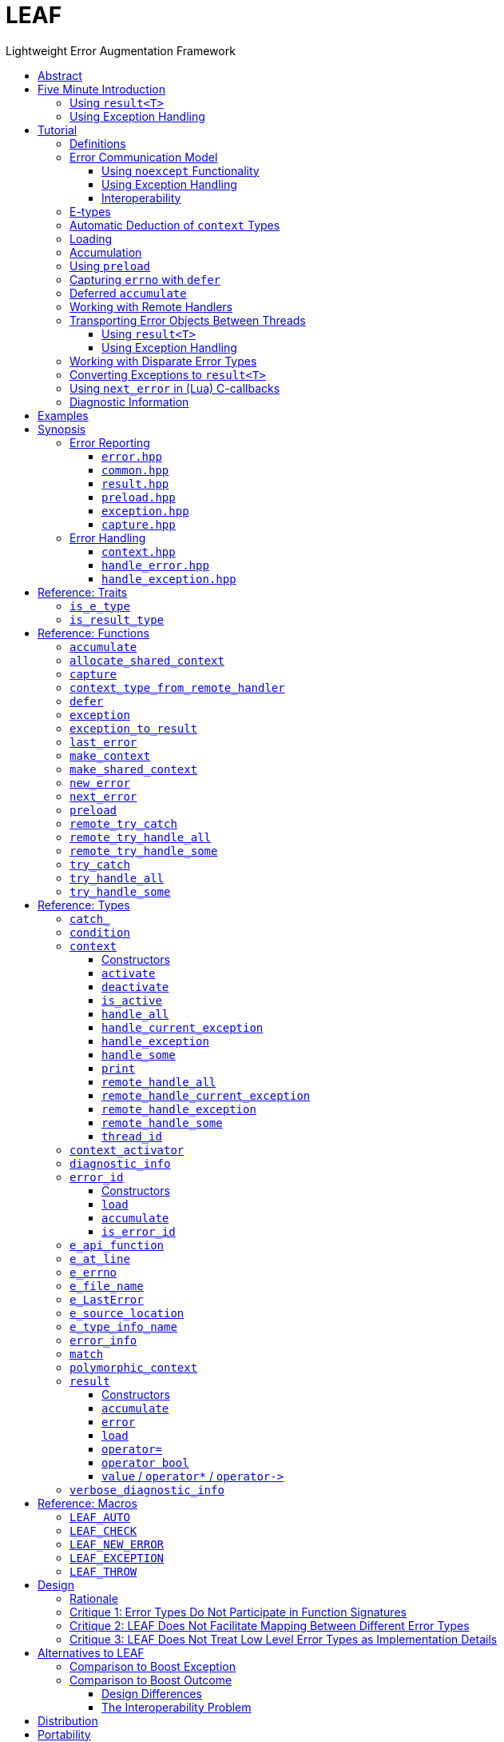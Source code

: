 :last-update-label!:
:icons: font
:prewrap!:
:source-highlighter: coderay
:stylesheet: zajo.css
= LEAF
Lightweight Error Augmentation Framework
:toclevels: 3
:toc: left
:toc-title:

//toc::[]

[abstract]
== Abstract

LEAF is a lightweight error handling library for {CPP}11. Features:

====
* Efficient delivery of arbitrary error objects to the correct error-handling scope.

* No dynamic memory allocations.

* Compatible with `std::error_code`, `errno` and any other error code type.

* Can be used with or without exception handling.

* Support for multi-thread programming.
====

[grid=none, frame=none]
|====
| <<introduction,Introduction>> \| <<tutorial>> \| <<synopsis>> \| <<rationale,Design Rationale>> \| https://github.com/zajo/leaf[GitHub] >| Reference: <<functions,Functions>> \| <<types,Types>> \| <<traits,Traits>> \| <<macros,Macros>>
|====

[[introduction]]
== Five Minute Introduction

We'll implement two versions of the same simple program: one using error codes to handle errors, and one using exception handling.

[[introduction-result]]
=== Using `result<T>`

We'll write a short but complete program that reads a text file in a buffer and prints it to `std::cout`, using LEAF to handle errors without exception handling.

Let's jump ahead and start with the `main` function: it will try several operations as needed and handle all the errors that occur. Did I say *all* the errors? I did, so we'll use `leaf::try_handle_all`. It has the following signature:

[source,c++]
----
template <class TryBlock, class... Handler>
<<deduced-type>> try_handle_all( TryBlock && try_block, Handler && ... handler );
----

`TryBlock` is a function type, almost always a lambda. It is required to return a `result<T>` type -- for example, `leaf::result<T>` -- that holds a value of type `T` or else it indicates a failure.

The first thing `try_handle_all` does is invoke the `try_block` function. If the returned object `r` indicates success, `try_handle_all` returns the contained `r.value()`; otherwise it calls the first suitable error handling function from the `handler...` list.

We'll see later just what kind of a `TryBlock` will our `main` function pass to `try_handle_all`, but first, let's look at the juicy error-handling part:

[source,c++]
----
int main( int argc, char const * argv[] )
{
  return leaf::try_handle_all(

    [&]() -> leaf::result<int>
    {
      // The TryBlock code goes here, we'll see it later
    },

    [](leaf::match<error_code, input_file_open_error>, <1>
        leaf::match<leaf::e_errno, ENOENT>,
        leaf::e_file_name const & fn)
    {
      std::cerr << "File not found: " << fn.value << std::endl;
      return 1;
    },

    [](leaf::match<error_code, input_file_open_error>, <2>
        leaf::e_errno const & errn,
        leaf::e_file_name const & fn)
    {
      std::cerr << "Failed to open " << fn.value << ", errno=" << errn << std::endl;
      return 2;
    },

    [](leaf::match<error_code, input_file_size_error, input_file_read_error, input_eof_error>, <3>
        leaf::e_errno const & errn,
        leaf::e_file_name const & fn)
    {
      std::cerr << "Failed to access " << fn.value << ", errno=" << errn << std::endl;
      return 3;
    },

    [](leaf::match<error_code, cout_error>, <4>
        leaf::e_errno const & errn)
    {
      std::cerr << "Output error, errno=" << errn << std::endl;
      return 4;
    },

    [](leaf::match<error_code, bad_command_line>) <5>
    {
      std::cout << "Bad command line argument" << std::endl;
      return 5;
    },

    [](leaf::error_info const & unmatched) <6>
    {
      std::cerr <<
        "Unknown failure detected" << std::endl <<
        "Cryptic diagnostic information follows" << std::endl <<
        unmatched;
      return 6;
    }
  );
}
----

<1> This handler will be called if the error includes: +
pass:[•] an object of type `error_code` equal to `input_file_open_error`, and +
pass:[•] an object of type `leaf::e_errno` that has `.value` equal to `ENOENT`, and +
pass:[•] an object of type `leaf::e_file_name`.

<2> This handler will be called if the error includes: +
pass:[•] an object of type `error_code` equal to `input_file_open_error`, and +
pass:[•] an object of type `leaf::e_errno` (regardless of its `.value`), and +
pass:[•] an object of type `leaf::e_file_name`.

<3> This handler will be called if the error includes: +
pass:[•] an object of type `error_code` equal to any of `input_file_size_error`, `input_file_read_error`, `input_eof_error`, and +
pass:[•] an object of type `leaf::e_errno` (regardless of its `.value`), and +
pass:[•] an object of type `leaf::e_file_name`.

<4> This handler will be called if the error includes: +
pass:[•] an object of type `error_code` equal to `cout_error`, and +
pass:[•] an object of type `leaf::e_errno` (regardless of its `.value`),

<5> This handler will be called if the error includes an object of type `error_code` equal to `bad_command_line`.

<6> This last handler is a catch-all for any error, in case no other handler could be matched: it prints diagnostic information to help debug logic errors in the program, since it failed to match an appropriate error handler to the error condition it encountered.

Now, reading and printing a file may not seem like a complex job, but let's split it into several functions, each communicating failures using `leaf::result<T>`:

[source,c++]
----
//Parse the command line, return the file name.
leaf::result<char const *> parse_command_line( int argc, char const * argv[] );

//Open a file for reading.
leaf::result<std::shared_ptr<FILE>> file_open( char const * file_name );

//Return the size of the file.
leaf::result<int> file_size( FILE & f );

//Read size bytes from f into buf.
leaf::result<void> file_read( FILE & f, void * buf, int size );
----

For example, let's look at `file_open`:

[source,c++]
----
leaf::result<std::shared_ptr<FILE>> file_open( char const * file_name )
{
  if( FILE * f = fopen(file_name,"rb") )
    return std::shared_ptr<FILE>(f,&fclose);
  else
    return leaf::new_error( input_file_open_error, leaf::e_errno{errno} );
}
----

If `fopen` succeeds, we return a `shared_ptr` which will automatically call `fclose` as needed. If `fopen` fails, we report an error by calling `new_error`, which takes any number of error objects to load with the error. In this case we pass the system `errno` (LEAF defines `struct e_errno {int value;}`), and our own error code value, `input_file_open_error`.

Here is our complete error code `enum`:

[source,c++]
----
enum error_code
{
  bad_command_line = 1,
  input_file_open_error,
  input_file_size_error,
  input_file_read_error,
  input_eof_error,
  cout_error
};
----

Looks good, but how does LEAF know that this `enum` represents error codes and not, say, types of cold cuts sold at Bay Cities Italian Deli? It doesn't, unless we tell it:

[source,c++]
----
namespace boost { namespace leaf {

  template<> struct is_e_type<error_code>: std::true_type { };

} }
----

We're now ready to look at the `TryBlock` we'll pass to `try_handle_all`. It does all the work, bails out if it encounters an error:

[source,c++]
----
int main( int argc, char const * argv[] )
{
  return leaf::try_handle_all(

    [&]() -> leaf::result<int>
    {
      leaf::result<char const *> file_name = parse_command_line(argc,argv);
      if( !file_name )
        return file_name.error();
----

Wait, what's this, if "error" return "error"? There is a better way: we'll use `LEAF_AUTO`. It takes a `result<T>` and bails out in case of a failure (control leaves the calling function), otherwise defines a local variable to access the `T` value stored in the `result` object.

This is what our `TryBlock` really looks like:

[source,c++]
----
int main( int argc, char const * argv[] )
{
  return leaf::try_handle_all(

    [&]() -> leaf::result<int> <1>
    {
      LEAF_AUTO(file_name, parse_command_line(argc,argv)); <2>

      auto load = leaf::preload( leaf::e_file_name{file_name} ); <3>

      LEAF_AUTO(f, file_open(file_name)); <4>

      LEAF_AUTO(s, file_size(*f)); <4>

      std::string buffer( 1 + s, '\0' );
      LEAF_CHECK(file_read(*f, &buffer[0], buffer.size()-1)); <4>

      std::cout << buffer;
      std::cout.flush();
      if( std::cout.fail() ) <5>
        return leaf::new_error( cout_error, leaf::e_errno{errno} );

      return 0;
    },

    .... // The list of error handlers goes here

  ); <6>
}
----

<1> Our `TryBlock` returns a `result<int>`. In case of success, it will hold `0`, which will be returned from `main` to the OS.
<2> If `parse_command_line` returns an error, we forward that error to `try_handle_all` (which invoked us) verbatim. Otherwise, `LEAF_AUTO` gets us a local variable `file_name` to access the `char const *` result.
<3> From now on, all errors escaping this scope will automatically communicate the (now successfully parsed from the command line) file name (LEAF defines `struct e_file_name {std::string value;}`). It's as if every time one of the following functions wants to report an error, `preload` says "wait, associate this `e_file_name` object with the error, it's important!"
<4> Call more functions, forward each failure to the caller...
<5> ...but this is slightly different: we didn't get a failure via `result<T>` from another function, this is our own error we've detected! We return a `new_error`, passing the `cout_error` error code and the system `errno` (LEAF defines `struct e_errno {int value;}`).
<6> This concludes the `try_handle_all` arguments -- as well as our program!

Nice and simple! Writing the `TryBlock`, we concentrate on the "no errors" code path -- if we encounter any error we just return it to `try_handle_all` for processing. Well, that's if we're being good and using RAII for automatic clean-up -- which we are, `shared_ptr` will automatically close the file for us.

TIP: The complete program from this tutorial is available https://github.com/zajo/leaf/blob/master/examples/print_file_result.cpp?ts=4[here]. The https://github.com/zajo/leaf/blob/master/examples/print_file_eh.cpp?ts=4[other] version of the same program uses exception handling to report errors (see <<introduction-eh,below>>).

'''

[[introduction-eh]]
=== Using Exception Handling

And now, we'll write the same program that reads a text file in a buffer and prints it to `std::cout`, this time using exceptions to report errors. First, we need to define our exception class hierarchy:

[source,c++]
----
struct print_file_error : virtual std::exception { };
struct command_line_error : virtual print_file_error { };
struct bad_command_line : virtual command_line_error { };
struct input_error : virtual print_file_error { };
struct input_file_error : virtual input_error { };
struct input_file_open_error : virtual input_file_error { };
struct input_file_size_error : virtual input_file_error { };
struct input_file_read_error : virtual input_file_error { };
struct input_eof_error : virtual input_file_error { };
----

NOTE: To avoid ambiguities in the dynamic type conversion which occur when catching a base type, it is generally recommended to use virtual inheritance in exception type hierarchies.

Again, we'll split the job into several functions, this time communicating failures by throwing exceptions (and, therefore, we do not need to use a `result<T>` type):

[source,c++]
----
//Parse the command line, return the file name.
char const * parse_command_line( int argc, char const * argv[] );

//Open a file for reading.
std::shared_ptr<FILE> file_open( char const * file_name );

//Return the size of the file.
int file_size( FILE & f );

//Read size bytes from f into buf.
void file_read( FILE & f, void * buf, int size );
----

The `main` function brings everything together and handles all the exceptions that are thrown, but instead of using `try` and `catch`, it will use the function template `leaf::try_catch`, which has the following signature:

[source,c++]
----
template <class TryBlock, class... Handler>
<<deduced-type>> try_catch( TryBlock && try_block, Handler && ... handler );
----

`TryBlock` is a function type, almost always a lambda; `try_catch` simply returns the value returned by the `try_block`, catching any exception it throws, in which case it calls a suitable error handling function from the `handler...` list.

Let's look at the `TryBlock` our `main` function passes to `try_catch`:

[source,c++]
----
int main( int argc, char const * argv[] )
{
  std::cout.exceptions(std::ostream::failbit | std::ostream::badbit); <1>

  return leaf::try_catch(

    [&] <2>
    {
      char const * file_name = parse_command_line(argc,argv); <3>

      auto load = leaf::preload( leaf::e_file_name{file_name} ); <4>

      std::shared_ptr<FILE> f = file_open( file_name ); <3>

      std::string buffer( 1+file_size(*f), '\0' ); <3>
      file_read(*f,&buffer[0],buffer.size()-1); <3>

      auto propagate2 = leaf::defer([] { return leaf::e_errno{errno}; } ); <5>
      std::cout << buffer;
      std::cout.flush();

      return 0;
    },

    .... <6>

  ); <7>
}
----

<1> Configure `std::cout` to throw on error.
<2> Except if it throws, our `TryBlock` returns `0`, which will be returned from `main` to the OS.
<3> If any of the functions we call throws, `try_catch` will find an appropriate handler to invoke. We'll look at that later.
<4> From now on, all exceptions escaping this scope will automatically communicate the (now successfully parsed from the command line) file name (LEAF defines `struct e_file_name {std::string value;}`). It's as if every time one of the following functions wants to throw an exception, `preload` says "wait, associate this `e_file_name` object with the exception, it's important!"
<5> `defer` is similar to `preload`, but instead of the error object, it takes a function that returns it. From this point on, if an exception escapes this scope, `defer` will call the passed function and load the returned `e_errno` with the exception (LEAF defines `struct e_errno {int value;}`).
<6> List of error handlers goes here. We'll see that later.
<7> This concludes the `try_catch` arguments -- as well as our program!

As it is always the case when using exception handling, as long as our `TryBlock` is exception-safe, we can concentrate on the "no errors" code path. Of course, our `TryBlock` is exception-safe, since `shared_ptr` will automatically close the file for us in case an exception is thrown.

Now let's look at the second part of the call to `try_catch`, which lists the error handlers:

[source,c++]
----
int main( int argc, char const * argv[] )
{
  std::cout.exceptions(std::ostream::failbit | std::ostream::badbit); <1>

  return leaf::try_catch(
    [&]
    {
      .... <2>
    },

    [](leaf::catch_<input_file_open_error>, <3>
        leaf::match<leaf::e_errno,ENOENT>,
        leaf::e_file_name const & fn)
    {
      std::cerr << "File not found: " << fn.value << std::endl;
      return 1;
    },

    [](leaf::catch_<input_file_open_error>, <4>
        leaf::e_errno const & errn,
        leaf::e_file_name const & fn )
    {
      std::cerr << "Failed to open " << fn.value << ", errno=" << errn << std::endl;
      return 2;
    },

    [](leaf::catch_<input_error>, <5>
        leaf::e_errno const & errn,
        leaf::e_file_name const & fn )
    {
      std::cerr << "Failed to access " << fn.value << ", errno=" << errn << std::endl;
      return 3;
    },

    [](leaf::catch_<std::ostream::failure>, <6>
        leaf::e_errno const & errn )
    {
      std::cerr << "Output error, errno=" << errn << std::endl;
      return 4;
    },

    [](leaf::catch_<bad_command_line>) <7>
    {
      std::cout << "Bad command line argument" << std::endl;
      return 5;
    },

    [](leaf::error_info const & unmatched) <8>
    {
      std::cerr <<
        "Unknown failure detected" << std::endl <<
        "Cryptic diagnostic information follows" << std::endl <<
        unmatched;
      return 6;
    } );
}
----

<1> Configure `std::cout` to throw on error.

<2> This is the `TryBlock` from the previous listing; if it throws, `try_catch` will catch the exception, then consider the error handlers that follow, in order, and it will call the first one that can deal with the error:

<3> This handler will be called if: +
pass:[•] an `input_file_open_error` exception was caught, with +
pass:[•] an object of type `leaf::e_errno` that has `.value` equal to `ENOENT`, and +
pass:[•] an object of type `leaf::e_file_name`.

<4> This handler will be called if: +
pass:[•] an `input_file_open_error` exception was caught, with +
pass:[•] an object of type `leaf::e_errno` (regardless of its `.value`), and +
pass:[•] an object of type `leaf::e_file_name`.

<5> This handler will be called if: +
pass:[•] an `input_error` exception was caught (which is a base type), with +
pass:[•] an object of type `leaf::e_errno` (regardless of its `.value`), and +
pass:[•] an object of type `leaf::e_file_name`.

<6> This handler will be called if: +
pass:[•] an `std::ostream::failure` exception was caught, with +
pass:[•] an object of type `leaf::e_errno` (regardless of its `.value`),

<7> This handler will be called if a `bad_command_line` exception was caught.

<8> If `try_catch` fails to find an appropriate handler, it will re-throw the exception. But this is the `main` function which should handle all exceptions, so this last handler matches any error and prints diagnostic information, to help debug logic errors.

To conclude this introduction, let's look at one of the error-reporting functions that our `TryBlock` calls, for example `file_open`:

[source,c++]
----
std::shared_ptr<FILE> file_open( char const * file_name )
{
  if( FILE * f = fopen(file_name,"rb") )
    return std::shared_ptr<FILE>(f,&fclose);
  else
    throw leaf::exception( input_file_open_error(), leaf::e_errno{errno} );
}
----

If `fopen` succeeds, it returns a `shared_ptr` which will automatically call `fclose` as needed. If `fopen` fails, we throw the exception object returned by `leaf::exception`, which takes as its first argument an exception object, followed by any number of error objects to load with it. In this case we pass the system `errno` (LEAF defines `struct e_errno {int value;}`). The returned object can be caught as `input_file_open_error`.

NOTE: `try_catch` works with any exception, not only exceptions thrown using `leaf::exception`.

TIP: The complete program from this tutorial is available https://github.com/zajo/leaf/blob/master/examples/print_file_eh.cpp?ts=4[here]. The https://github.com/zajo/leaf/blob/master/examples/print_file_result.cpp?ts=4[other] version of the same program does not use exception handling to report errors (see the <<introduction-result,previous introduction>>).

[[tutorial]]
== Tutorial

[[tutorial-definitions]]
=== Definitions

The following terms are used throughout this documentation:

Error types, or E-types: :: User-defined value types that describe or pertain to a failure. Objects of these types may carry `std::error_code`, error enums, relevant file names, and any other information that is required by an error-handling scope in case of a failure. E-types must define no-throw move, but need not be copyable.

error_id: :: This is a value type that acts as a program-wide unique identifier of a particular occurrence of a failure. The actual identifier is a simple `int`, but the `error_id` type derives from `std::error_code`. This enables LEAF error IDs to be communicated through any compatible API in plain `std::error_code` objects (sliced from an `error_id`), which LEAF recognizes by its own specific `std::error_category`.

context<E...>: :: A `context` is an associative container of E-types, which it stores statically in a `std::tuple`. A `context` object may store at most a single object of each of the `E...` types. When an E-object is stored in a `context`, it is always associated with a specific `error_id` value. Typically, `context` objects are local to the `try_handle_some`, `try_handle_all` or `try_catch` function invoked by an error-handling scope.

Error-initiating function: :: A function that detects and reports a new failure. Usually such functions call `new_error` to generate a new `error_id` for each error condition they encounter; typically, at least one E-object is associated with the new `error_id` at this point.

Error-neutral function: :: A function which, in case a lower level function fails, forwards the reported error to its caller, possibly associating additional E-objects with it.

Error-handling function: :: A function that recognizes and recovers from at least some errors reported by lower level functions. Error-handling functions typically call `try_handle_some`, `try_handle_all` or `try_catch`, passing a list of handlers.

Handler: :: A function (almost always a lambda), which is able to handle a specific error condition identified by its arguments (usually of E-types). In typical use, if a low-level function attempts to communicate an E-object, it is immediately discarded unless at least one error-handling scope up the call chain contains a handler that takes an argument of that E-type.
+
Scopes that handle errors require an error ID and a list of handlers, which they typically pass to `try_handle_some`, `try_handle_all` or `try_catch`. To handle an error, LEAF calls the first of the specified handlers whose arguments can be supplied by the E-objects loaded in a local `context` that are associated with the specified `error_id`.

'''

[[tutorial-model]]
=== Error Communication Model

==== Using `noexcept` Functionality

The following figure illustrates how error objects are transported when using LEAF without exception handling:

.LEAF noexcept Error Communication Model
image::LEAF-1.png[]

The black arrows indicate the call stack order: higher level functions calling lower level functions.

Note the call to `preload` in `f3`: it caches the passed E-objects of types `E1` and `E3` in the returned object `load`, where they stay ready to be communicated in case any function downstream from `f3` reports an error. Presumably these objects are relevant to any such failure, but are conveniently accessible only in this scope.

_Figure 1_ depicts the condition where `f5` has detected an error. It calls `leaf::new_error` to create a new, unique `error_id`. The passed E-object of type `E2` is immediately loaded in the first active `context` object that provides static storage for it, found in any calling scope (in this case `f1`), and is associated with the newly-generated `error_id` (purple arrow);

The `error_id` itself is returned to the immediate caller `f4`, usually stored in a `result<T>` object `r`. That object takes the path shown in orange, as each error-neutral function, unable to handle the failure, forwards it to its immediate caller -- until an error-handling scope is reached.

When the destructor of the `load` object in `f3` executes, it detects that `new_error` was invoked after its initialization, loads the cached objects of types `E1` and `E3` in the first active `context` object that provides static storage for them, found in any calling scope (in this case `f1`), and associates them with the last generated `error_id` (purple arrow).

When the error-handling scope `f1` is reached, it probes `ctx` for any E-objects associated with the `error_id` it received from `f2`, and processes a list of user-provided error handlers (almost always lambda functions), in order, until it finds a handler with arguments that match the available E-objects. That handler is called to deal with the failure.

==== Using Exception Handling

The following figure illustrates the slightly different error communication model used when errors are reported by throwing exceptions:

.LEAF Error Communication Model Using Exception Handling
image::LEAF-2.png[]

The main difference is that the call to `new_error` is implicit in the call to the function template `leaf::exception`, which takes an exception object (in this case of type `Ex`), and returns an exception object of unspecified type that derives publicly from `Ex` and from `error_id`.

TIP: In addition to the `error_id` being transported in the returned exception object, it is possible for error-neutral scopes to `catch(error_id const &)` if they need to intercept any LEAF-specific exception.

[[tutorial-interoperability]]
==== Interoperability

Ideally, when an error is detected, a program using LEAF would always call <<new_error>>, ensuring that each encountered error is definitely assigned a unique <<error_id>>, which then is reliably delivered, by an exception or by a `result<T>` object, to the appropriate error-handling scope.

Alas, this is not always possible.

For example, the error may need to be communicated through uncooperative 3rd-party interfaces. To facilitate this transmission, a error ID may be encoded in a `std::error_code`. As long as a 3rd-party interface understands `std::error_code`, it should be compatible with LEAF.

Further, it is sometimes necessary to communicate errors through an interface that does not even use `std::error_code`. An example of this is when an external lower-level library throws an exception, which is unlikely to be able to carry an `error_id`.

To support this tricky use case, various LEAF functions that require an `error_id` are able to work with the error ID returned by the <<next_error>> function, which offers a preview of the `error_id` value that will be returned by the next call (from this thread) to `new_error`. For example, this is the case when E-objects need to be associated with exceptions thrown by the {CPP} standard library, which obviously are unable to carry `error_id` values. In a way, we can pretend that we have called `new_error`, even though we could not do it at the point of the `throw`; it is usually okay to do it later.

[WARNING]
--
The implication of working with exceptions that do not carry `error_id` is that if some E-objects get associated with the `error_id` returned by `next_error`, then the exception object is caught in third-party code, then (possibly much later) a new exception reaches a scope where it is handled with <<try_catch>>, LEAF will erroneously assume that the E-objects belong to the new exception.

A possible workaround is to call <<new_error>> some time after the original exception was handled, if appropriate (LEAF does call `new_error` when it handles an exception that does not carry an `error_id`).
--

TIP: To avoid this ambiguity, whenever possible, use the <<exception>> function template when throwing exceptions to ensure that the exception object transports a unique `error_id`; better yet, use the <<LEAF_THROW>> macro, which in addition will capture `pass:[__FILE__]` and `pass:[__LINE__]`.

'''

[[E-types]]
[[tutorial-is_e_type]]
=== E-types

With LEAF, users can efficiently associate with errors or with exceptions any number of values that pertain to a failure. These values may be of any no-throw movable type `E` for which `<<is_e_type,is_e_type>><E>::value` is `true`. The expectation is that this template will be specialized as needed for e.g. all user-defined error code enums.

Formally, types `E` for which `is_e_type<E>::value` is `true` are called E-types. Objects of those types are called error objects or E-objects.

The main `is_e_type` template is defined so that `is_e_type<E>::value` is `true` when `E` is:

* any type which defines an accessible data member `value`.
* any type `E` for which `std::is_base_of<std::exception, E>::value` is `true`,
* `std::exception_ptr`,

Often, error values that need to be communicated are of generic types (e.g. `std::string`). Such values should be enclosed in a C-`struct` that acts as their compile-time identifier and gives them semantic meaning. Examples:

[source,c++]
----
struct e_input_name  { std::string value; };
struct e_output_name { std::string value; };

struct e_minimum_temperature { float value; };
struct e_maximum_temperature { float value; };
----

By convention, the enclosing C-`struct` names use the `e_` prefix.

'''

[[tutorial-context_deduction]]
=== Automatic Deduction of `context` Types

In LEAF, E-objects are always stored in `<<context,context>><E...>` objects, typically created in the local scope of an error handling function.

While it is possible to instantiate the `context` class template directly with a list of E-types, this is prone to errors. Consider that attempts to communicate an E-object of a type for which no active `context` provides storage lead to that object being discarded; therefore, it is critical that any E-type required by a handler in order to deal with a given failure participates in the instantiation of the `context` template.

The possibility of this mismatch can be eliminated by automatically deducing the `E...` types used to instantiate the `context` template from the list of handlers that actually recognize and recover from various error conditions. This, in fact, is how <<try_handle_all>>, <<try_handle_some>> and <<try_catch>> work. For example:

[source,c++]
----
leaf::try_handle_all(

  [&]
  {
    // Operations which may fail <1>
  },

  []( my_error_enum x ) <2>
  {
    ...
  },

  []( read_file_error_enum y, e_file_name const & fn ) <3>
  {
    ...
  },

  []
  {
    ...
  });
----
[.text-right]
<<try_handle_all>>

<1> The `try_handle_all` scope that invoked this lambda contains a local object of automatically deduced type `context<my_error_enum, read_file_error_enum, e_file_name>`. Reported E-objects of any other type are discarded, because they are not needed in order to recover from errors.
<2> Reported E-objects of type `my_error_enum` will be loaded in the `context` (rather than discarded), because they are needed by this handler.
<3> Reported E-objects of type `read_file_error_enum` or `e_file_name` will be loaded in the `context` (rather than discarded), because they are needed by this handler.

'''

[[tutorial-loading]]
=== Loading

When an E-object is loaded, it is immediately moved into an active <<context>> object, usually local to a <<try_handle_some>>, a <<try_handle_all>> or a <<try_catch>> scope in the calling thread, where it becomes uniquely associated with a specific <<error_id>> -- or discarded if storage is not available.

Various LEAF functions take a list of E-objects to load. As an example, if a function `copy_file` that takes the name of the input file and the name of the output file as its arguments detects a failure, it could communicate an error code `ec`, plus the two relevant file names using <<new_error>>:

[source,c++]
----
return leaf::new_error( ec, e_input_name{n1}, e_output_name{n2} );
----

Alternatively, E-objects may be loaded using a `result<T>` that is already communicating an error. This way they become associated with that error, rather than with a new error:

[source,c++]
----
leaf::result<int> f();

leaf::result<void> g( char const * fn )
{
  if( leaf::result<int> fr = f() )
  {
    // Use *fr, then...
    return { }; // ...indicate success.
  }
  else
  {
    // f() failed, associate an additional e_file_name with the failure.
    return fr.load( e_file_name{fn} );
  }
}
----

[.text-right]
<<result>> | <<result::load>>

'''

[[tutorial-accumulation]]
=== Accumulation

"Accumulating" an E-object is similar to "<<tutorial-loading,loading>>" it, but where loading takes an E-object, moves it to an active <<context>> and associates it with a particular <<error_id>>, accumulation takes a function and calls it with the E-object currently stored in the `context`, associated with the `error_id`. If no such E-object is available, a new one is default-initialized and then passed to the function.

For example, if an operation that involves many different files fails, a program may provide for collecting all relevant file names in a `e_relevant_file_names` object:

[source,c++]
----
struct e_relevant_file_names
{
  std::vector<std::string> value;
};

leaf::result<void> operation( char const * file_name )
{
  if( leaf::result<int> r = try_something() )
  {
    ....
    return { }; <1>
  }
  else
  {
    return r.accumulate( <2>
      [&]( e_relevant_file_names & e )
      {
        e.value.push_back(file_name);
      } );
  }
}
----
[.text-right]
<<result>> | <<result::accumulate>>

<1> Indicate success to the caller.
<2> `try_something` failed -- add `file_name` to the `e_relevant_file_names` object, associated with the `error_id` communicated in `r`.

As is always the case with LEAF, the accumulation (or loading) only takes place if a handler passed to <<try_handle_some>>, <<try_handle_all>> or <<try_catch>> takes an argument of type `e_relevant_file_names`; otherwise the active `context` would not provide storage for this type and the corresponding accumulation code would not be executed.

In other words, the accumulation of `e_relevant_file_names` will only occur if an error-handling caller function actually needs that information.

'''

[[tutorial-preload]]
=== Using `preload`

It is not typical for an error-initiating function to be able to supply all of the data needed by the error-handling function in order to recover from the failure. For example, a function that reports a `FILE` operation failure may not have access to the file name, yet an error handling function needs it in order to print a useful error message.

Of course the file name is typically readily available in the call stack leading to the failed `FILE` operation. In the example below, while `parse_info` can't report the file name, `parse_file` can and does:

[source,c++]
----
leaf::result<info> parse_info( FILE * f ) noexcept; <1>

leaf::result<info> parse_file( char const * file_name ) noexcept
{
  auto load = leaf::preload( leaf::e_file_name{file_name} ); <2>

  if( FILE * f = fopen(file_name,"r") )
  {
    auto r = parse_file(f);
    fclose(f);
    return r;
  }
  else
    return leaf::new_error( error_enum::file_open_error );
}
----

[.text-right]
<<result>> | <<preload>> | <<new_error>>

<1> `parse_info` parses `f`, communicating errors using `result<info>`.
<2> Using `preload` ensures that the file name is included with any error reported out of `parse_file`. All we need to do is hold on to the returned object `load`: when it expires, if an error is being reported, the passed `e_file_name` value will be automatically associated with it.

For `preload` to work, it must succeed in associating the passed E-objects with the correct `error_id`. The algorithm used to achieve this is intricate and imperfect:

* If the calling thread has invoked <<new_error>> since the call to `preload`, the E-objects are associated with the <<error_id>> returned by <<last_error>>. This association effectively targets the `error_id` value carried in the most recently created `result<T>` object *or* the exception object most recently returned by <<exception,`leaf::exception`>>.
* Else, if `std::uncaught_exception()` is `true`, the E-objects are associated with the `error_id` returned by <<next_error>>. This association targets exception objects that were not created using `leaf::exception` and therefore do not carry an `error_id` (see <<tutorial-interoperability>>).

[TIP]
--
Because `preload` does not interact with exception objects directly, the above logic does not work correctly with exceptions that _do_ carry an `error_id` but originate in a thread other than the calling thread, e.g. thrown by a call to `std::future::get`. The workaround is to use `try`/`catch` instead of relying on `preload`:

[source,c++]
----
try
{
  return fut.get(); <1>
}
catch( leaf::error_id const & err ) <2>
{
  err.load( leaf::e_file_name{file_name} ); <3>
  throw; <4>
}
----
<1> Call `std::future::get()`, which could throw;
<2> `catch` exception objects that carry `error_id`;
<3> associate an `e_file_name` with the correct `error_id`, effectively augmenting the caught exception;
<4> re-throw the exception object.

(This technique works even if the exception object originates in the calling thread, but of course in that case using `preload` is more elegant).
--

'''

[[tutorial-defer]]
=== Capturing `errno` with `defer`

Consider the following function:

[source,c++]
----
void read_file(FILE * f) {
  ....
  size_t nr=fread(buf,1,count,f);
  if( ferror(f) )
    throw leaf::exception( file_read_error(), e_errno{errno} );
  ....
}
----

[.text-right]
`<<exception,exception>>` | <<e_errno>>

It is pretty straight-forward, reporting `e_errno` as it detects a `ferror`. But what if it calls `fread` multiple times?

[source,c++]
----
void read_file(FILE * f) {
  ....
  size_t nr1=fread(buf1,1,count1,f);
  if( ferror(f) )
    throw leaf::exception( file_read_error(), e_errno{errno} );

  size_t nr2=fread(buf2,1,count2,f);
  if( ferror(f) )
    throw leaf::exception( file_read_error(), e_errno{errno} );

  size_t nr3=fread(buf3,1,count3,f);
  if( ferror(f) )
    throw leaf::exception( file_read_error(), e_errno{errno} );
  ....
}
----

Ideally, associating `e_errno` with each exception should be automated. One way to achieve this is to not call `fread` directly, but wrap it in another function which checks for `ferror` and associates the `e_errno` with the exception it throws.

<<tutorial-preload,Using `preload`>> we can  solve a very similar problem without a wrapper function, but that technique does not work for `e_errno` because `<<preload,preload>>` would capture `errno` before a `fread` call was attempted, at which point `errno` is probably `0` -- or, worse, leftover from a previous I/O failure.

The solution is to use `<<defer,defer>>`, so we don't have to remember to include `e_errno` with each exception; `errno` will be associated automatically with any exception that escapes `read_file`:

[source,c++]
----
void read_file(FILE * f) {

  auto load = leaf::defer([]{ return e_errno{errno}; });

  ....
  size_t nr1=fread(buf1,1,count1,f);
  if( ferror(f) )
    throw leaf::exception(file_read_error());

  size_t nr2=fread(buf2,1,count2,f);
  if( ferror(f) )
    throw leaf::exception(file_read_error());

  size_t nr3=fread(buf3,1,count3,f);
  if( ferror(f) )
    throw leaf::exception(file_read_error());
  ....
}
----

[.text-right]
<<defer>> | `<<exception,exception>>` | <<e_errno>>

This works similarly to `preload`, except that the capturing of the `errno` is deferred until the destructor of the `load` object is called, which calls the passed lambda function to obtain the `errno`.

NOTE: This technique works exactly the same way when errors are reported using `leaf::<<result,result>>` rather than by throwing exceptions.

WARNING: Keep in mind that the function passed to `defer`, if invoked, is being executed in the destructor of the `load` object; make sure it does not throw exceptions.

'''

[[tutorial-accumulate]]

=== Deferred `accumulate`

Let's say we want to build a record of file locations a given error passes through on its way to be handled. We couldn't do it with `preload`, because in this case we need to accumulate information, rather than store it.

One option would be to call the <<error_id>> member function <<error_id::accumulate>> or the <<result>> member function <<result::accumulate>>, but these are more convenient when we have a specific error object in our hands, rather than when we just want the information accumulated no matter what the error is.

Usually, the best option is to use <<accumulate>>, which works similarly to <<preload>>, but it uses the familiar accumulate interface instead:

[source,c++]
----
struct e_trace
{
  struct rec
  {
    char const * file;
    int line;
  };
  std::deque<rec> value;
};

leaf::result<int> f1();
leaf::result<int> f2();

leaf::result<int> sum()
{
  auto acc = leaf::accumulate( []( e_trace & x ) <1>
  {
    x.push_back(e_trace::rec{__FILE__, __LINE__});
  } );

  LEAF_AUTO(a, f1()); <2>
  LEAF_AUTO(b, f2()); <3>
  return a + b; <4>
}
----

[.text-right]
<<result>> | <<accumulate>> | <<LEAF_AUTO>>

<1> This lambda will be called in case an error is communicated by either `f1` or `f2` (below), but only if the error handling scope needs an `e_trace`.
<2> Call `f1`, return error or get a value in `a`.
<3> Call `f2`, return error or get a value in `b`.
<4> Compute result.

WARNING: Keep in mind that the function passed to `accumulate`, if invoked, is being executed in the destructor of the `acc` object; make sure it does not throw exceptions.

'''

[[tutorial-remote_handlers]]
=== Working with Remote Handlers

Consider this snippet:

[source,c++]
----
leaf::try_handle_all(

  [&]
  {
    // Operations which may fail
  },

  []( my_error_enum x )
  {
    ...
  },

  []( read_file_error_enum y, e_file_name const & fn )
  {
    ...
  },

  []
  {
    ...
  });
----

[.text-right]
<<try_handle_all>> | <<e_file_name>>

Looks pretty simple and clean, but what if we need to attempt a different set of operations yet use the same handlers? We could repeat the same thing with a different lambda passed as `TryBlock` for `try_handle_all`:

[source,c++]
----
leaf::try_handle_all(

  [&]
  {
    // Different operations which may fail
  },

  []( my_error_enum x )
  {
    ...
  },

  []( read_file_error_enum y, e_file_name const & fn )
  {
    ...
  },

  []
  {
    ...
  });
----

That works, but LEAF also allows error handlers to be captured and reused. This API is actually very easy to use if a bit unintuitive. This is how a set of handlers can be captured:

[source,c++]
----
auto handle_error = []( leaf::error_info const & error )
{
  return leaf::remote_handle_all( <1>

    []( my_error_enum x )
    {
      ...
    },

    []( read_file_error_enum y, e_file_name const & fn )
    {
      ...
    },

    []
    {
      ...
    });
};
----

<1> The helper function `remote_handle_all`, as well as its alternatives `remote_handle_some` and `remote_handle_exception` have no purpose other than to enable capturing of remote handlers; do not call them in any other case.

The tricky bit is to keep in mind that the call to the helper function `leaf::remote_handle_all` does not occur at this time; all that happens is that its gnarly return type is captured by `auto`, enabling LEAF to later "know" what kind handlers the `handle_error` function invokes.

With this in place, reusing these so-called remote handlers is a simple matter of calling `remote_try_handle_all` instead of `try_handle_all`:

[source,c++]
----
leaf::remote_try_handle_all(
  [&]
  {
    // Operations which may fail <1>
  },
  [&]( leaf::error_info const & error )
  {
    return handle_error(error); <3>
  } );

leaf::remote_try_handle_all(
  [&]
  {
    // Different operations which may fail <2>
  },
  [&]( leaf::error_info const & error )
  {
    return handle_error(error); <3>
  } );
----
[.text-right]
<<remote_try_handle_all>> | <<error_info>>

<1> One set of operations which may fail...
<2> A different set of operations which may fail...
<3> ... both using the same `handle_error` capture we created earlier.

TIP: The captured lambda function must take at least one argument of type `leaf::error_info const &`, because LEAF invokes the error handling lambda function we pass to <<remote_try_handle_all>> with a `leaf::error_info`. Note however that LEAF does not call `handle_error` directly, which means that it can take any additional arguments it needs in order to deal with failures, as long as they can be supplied when it is invoked.

WARNING: LEAF provides three sets of "remote handler" APIs, "handle_all" (as presented above), "handle_some" and "handle_exception", and it is critical that they are not mixed up. Since in this example the `handle_error` lambda calls the helper function `remote_handle_all`, it can only be used in a call to <<remote_try_handle_all>>. If we needed a capture that can be used with e.g. <<remote_try_catch>>, it must be calling the `remote_handle_exception` helper function instead.

'''

[[tutorial-async]]
=== Transporting Error Objects Between Threads

`E-objects` use automatic storage duration, stored in an instance of the <<context>> template in the scope of e.g. <<try_handle_some>>, <<try_handle_all>> or <<try_catch>> functions. When using concurrency, we need a mechanism to collect E-objects in one thread, then use them to handle errors in another thread.

LEAF offers two interfaces for this purpose, one using `result<T>`, and another designed for programs that use exception handling.

[[tutorial-async_result]]
==== Using `result<T>`

Let's assume we have a `task` that we want to launch asynchronously, which produces a `task_result` but could also fail:

[source,c++]
----
leaf::result<task_result> task();
----

Because the task will run asynchronously, in case of a failure we need it to capture the relevant E-objects but not handle errors. To this end, in the main thread we first create a remote handler which we will later use to handle errors from each completed asynchronous task (see <<tutorial-remote_handlers>>):

[source,c++]
----
auto handle_error = []( leaf::error_info const & error )
{
  return leaf::remote_handle_some( error,

    []( E1 e1, E2 e2 )
    {
      //Deal with E1, E2
      ....
      return { };
    },

    []( E3 e3 )
    {
      //Deal with E3
      ....
      return { };
    } );
};
----

Why did we start with this step? Because we need to create a <<context>> object to collect the E-objects we need. We _could_ just instantiate the `context` template with `E1`, `E2` and `E3`, but that would be prone to errors, since it could get out of sync with the handlers we use. Thankfully LEAF can deduce the types we need automatically from the remote handler we created. To create our `context` object, we just call <<make_shared_context>>:

[source,c++]
----
std::shared_ptr<leaf::polymorphic_context> ctx = leaf::make_shared_context(&handle_error);
----

The `polymorphic_context` type is the non-template base class of all instances of the `context` class template. So in this case what we're holding in `ctx` is a `context<E1, E2, E3>`, which were deduced automatically from the type of the `handle_error` object we passed to `make_shared_context`.

We're now ready to launch our asynchronous task:

[source,c++]
----
std::future<leaf::result<task_result>> launch_task()
{
  return std::async(
    std::launch::async,
    [&]
    {
      std::shared_ptr<leaf::polymorphic_context> ctx = leaf::make_shared_context(&handle_error);
      return leaf::capture(ctx, &task);
    } );
}
----

[.text-right]
<<result>> | <<make_shared_context>> | <<capture>>

That's it! Later when we `get` the `std::future`, we can process the returned `result<task_result>` in a call to <<remote_try_handle_some>>, using the `handle_error` remote handler we created earlier, as if it was generated locally:

[source,c++]
----
//std::future<leaf::result<task_result>> fut;
fut.wait();

return leaf::remote_try_handle_some(

  [&]() -> leaf::result<void>
  {
    LEAF_AUTO(r, fut.get());
    //Success!
    return { }
  },

  [&]( leaf::error_info const & error )
  {
    return handle_error(error); //Invoke the remote handler we captured earlier.
  } );
----

[.text-right]
<<remote_try_handle_some>> | <<result>> | <<LEAF_AUTO>> | <<error_info>>

The reason this works is that in case it communicates a failure, `leaf::result<T>` is able to hold a `shared_ptr<polymorphic_context>` object. That is why earlier instead of calling `task()` directly, we called `leaf::capture`: it calls the passed function, and in case it fails it stores the `shared_ptr<polymorphic_context>` we created in the returned `result<T>`, which now doesn't just communicate the fact that an error has occurred, but also holds the `context` object that `remote_try_handle_some` needs in order to find a matching handler.

NOTE: Follow this link to see a complete example program: https://github.com/zajo/leaf/blob/master/examples/capture_in_result.cpp?ts=4[capture_in_result.cpp].

'''

[[tutorial-async_eh]]
==== Using Exception Handling

Let's assume we have a `task` which produces a `task_result` but could also throw:

[source,c++]
----
task_result task();
----

Just like we saw in <<tutorial-async_result>>, first we will create a remote handler:

[source,c++]
----
auto handle_error = []( leaf::error_info const & error )
{
  return leaf::remote_handle_exception( error,

    []( E1 e1, E2 e2 )
    {
      //Deal with E1, E2
      ....
      return { };
    },

    []( E3 e3 )
    {
      //Deal with E3
      ....
      return { };
    } );
};
----

WARNING: The handler looks almost the same as the one we created in <<tutorial-async_result>>, but note the difference that here we call the helper function `remote_handle_exception` rather than `remote_handle_some`. This is important, because we will later use `handle_error` with `remote_try_catch`, not with `remote_try_handle_some`.

Launching the task looks the same as before, except that we don't use `result<T>`:

[source,c++]
----
std::future<task_result> launch_task()
{
  return std::async(
    std::launch::async,
    [&]
    {
      std::shared_ptr<leaf::polymorphic_context> ctx = leaf::make_shared_context(&handle_error);
      return leaf::capture(ctx, &task);
    } );
}
----

[.text-right]
<<make_shared_context>> | <<capture>>

That's it! Later when we `get` the `std::future`, we can process the returned `task_result` in a call to <<remote_try_catch>>, using the `handle_error` remote handler we created earlier, as if it was generated locally:

[source,c++]
----
//std::future<task_result> fut;
fut.wait();

return leaf::remote_try_catch(

  [&]
  {
    task_result r = fut.get(); //Throws on error
    //Success!
  },

  [&]( leaf::error_info const & error )
  {
    return handle_error(error); //Invoke the remote handler we captured earlier.
  } );
----

[.text-right]
<<remote_try_catch>> | <<error_info>>

This works similarly to using `result<T>`, except that the `std::shared_ptr<polymorphic_context>` is transported in an exception object (of unspecified type which <<remote_try_catch>> recognizes and then automatically unwraps the original exception).

NOTE: Follow this link to see a complete example program: https://github.com/zajo/leaf/blob/master/examples/capture_in_exception.cpp?ts=4[capture_in_exception.cpp].

'''

[[tutorial-disparate_error_types]]
=== Working with Disparate Error Types

Because most libraries define their own mechanism for reporting errors, programmers often need to use multiple incompatible error-initiating interfaces in the same program. This led to the introduction of `boost::system::error_code` which later became `std::error_code`. Each `std::error_code` object is assigned an `error_category`. Libraries that communicate errors in terms of `std::error_code` define their own `error_category`. For libraries that do not, the user can "easily" define a custom `error_category` and still translate domain-specific error codes to `std::error_code`.

But let's take a step back and consider _why_ did we want to express every error in terms of the same static type, `std::error_code` in the first place? We need this translation because the {CPP} static type-checking system makes it difficult to write functions that may return error objects of the disparate static types used by different libraries. Outside of this limitation, it would be preferable to be able to write functions that can communicate errors in terms of arbitrary {CPP} types, as needed.

To drive this point further, consider the real world problem of mixing `boost::system::error_code` and `std::error_code` in the same program. In theory, both systems are designed to be able to express one error code in terms of the other. In practice, describing a _generic_ system for error categorization in terms of another _generic_ system for error categorization may not be trivial.

Ideally, functions should be able to communicate different error types without having to translate between them. Using LEAF, a scope that is able to handle either `std::error_code` or `boost::system::error_code` would look like this:

[source,c++]
----
return try_handle_some(

  []() -> leaf::result<T> <1>
  {
    // Call operations which may report std::error_code and boost::system::error_code.
  },

  []( std::error_code const & e )
  {
    .... <2>
  },

  []( boost::system::error_code const & e )
  {
    .... <3>
  } );
----

[.text-right]
<<try_handle_some>> |  <<result>>

<1> Communicate errors via `result<T>`.
<2> Handle `std::error_code` errors.
<3> Handle `boost::system::error_code` errors.

And here is a function which, using LEAF, forwards either `std::error_code` or `boost::system::error_code` objects reported by lower level functions:

[source,c++]
----
leaf::result<void> f()
{
  if( std::error_code ec = g1() )
    return leaf::new_error(ec);

  if( boost::system::error_code ec = g2() )
    return leaf::new_error(ec);

  return {};
}
----

[.text-right]
<<result>> | <<new_error>>

'''

[[tutorial-exception_to_result]]
=== Converting Exceptions to `result<T>`

It is sometimes necessary to catch exceptions thrown by a lower-level library function, and report the error through different means, to a higher-level library which may not use exception handling.

Suppose we have an exception type hierarchy and a function `compute_answer_throws`:

[source,c++]
----
class error_base: public virtual std::exception { };
class error_a: public virtual error_base { };
class error_b: public virtual error_base { };
class error_c: public virtual error_base { };

int compute_answer_throws()
{
  switch( rand()%4 )
  {
    default: return 42;
    case 1: throw error_a();
    case 2: throw error_b();
    case 3: throw error_c();
  }
}
----

We can write a simple wrapper using `exception_to_result`, which calls `compute_answer_throws` and switches to `result<int>` for error handling:

[source,c++]
----
leaf::result<int> compute_answer() noexcept
{
  return leaf::exception_to_result<error_a, error_b>(
    []
    {
      return compute_answer_throws();
    } );
}
----

[.text-right]
<<result>> | <<exception_to_result>>

(As a demonstration, `compute_answer` specifically converts exceptions of type `error_a` or `error_b`, while it leaves `error_c` to be captured by `std::exception_ptr`).

Here is a simple function which prints successfully computed answers, forwarding any error (originally reported by throwing an exception) to its caller:

[source,c++]
----
leaf::result<void> print_answer() noexcept
{
  LEAF_AUTO(answer, compute_answer());
  std::cout << "Answer: " << answer << std::endl;
  return { };
}
----

[.text-right]
<<result>> | <<LEAF_AUTO>>

Finally, here is a scope that handles the errors (which used to be exception objects):

[source,c++]
----
leaf::try_handle_all(

  []() -> leaf::result<void>
  {
    LEAF_CHECK(print_answer());
    return { };
  },

  []( error_a const & e )
  {
    std::cerr << "Error A!" << std::endl;
  },

  []( error_b const & e )
  {
    std::cerr << "Error B!" << std::endl;
  },

  []
  {
    std::cerr << "Unknown error!" << std::endl;
  } );
----

[.text-right]
<<try_handle_all>> | <<result>> | <<LEAF_CHECK>>

NOTE: The complete program illustrating this technique is available https://github.com/zajo/leaf/blob/master/examples/exception_to_result.cpp?ts=4[here].

'''

[[tutorial-preload_in_c_callbacks]]
=== Using `next_error` in (Lua) C-callbacks

Communicating information pertaining to a failure detected in a C callback is tricky, because C callbacks are limited to a specific static signature, which may not use {CPP} types.

LEAF makes this easy. As an example, we'll write a program that uses Lua and reports a failure from a {CPP} function registered as a C callback, called from a Lua program. The failure will be propagated from {CPP}, through the Lua interpreter (written in C), back to the {CPP} function which called it.

C/{CPP} functions designed to be invoked from a Lua program must use the following signature:

[source,c]
----
int do_work( lua_State * L ) ;
----

Arguments are passed on the Lua stack (which is accessible through `L`). Results too are pushed onto the Lua stack.

First, let's initialize the Lua interpreter and register `do_work` as a C callback, available for Lua programs to call:

[source,c++]
----
std::shared_ptr<lua_State> init_lua_state() noexcept
{
  std::shared_ptr<lua_State> L(lua_open(),&lua_close); //<1>

  lua_register( &*L, "do_work", &do_work ); //<2>

  luaL_dostring( &*L, "\ //<3>
\n      function call_do_work()\
\n          return do_work()\
\n      end" );

  return L;
}
----
<1> Create a new `lua_State`. We'll use `std::shared_ptr` for automatic cleanup.
<2> Register the `do_work` {CPP} function as a C callback, under the global name `do_work`. With this, calls from Lua programs to `do_work` will land in the `do_work` {CPP} function.
<3> Pass some Lua code as a `C` string literal to Lua. This creates a global Lua function called `call_do_work`, which we will later ask Lua to execute.

Next, let's define our `enum` used to communicate `do_work` failures:

[source,c++]
----
enum do_work_error_code
{
  ec1=1,
  ec2
};

namespace boost { namespace leaf {

  template<> struct is_e_type<do_work_error_code>: std::true_type { };

} }
----
[.text-right]
<<is_e_type>>

We're now ready to define the `do_work` callback function:

[source,c++]
----
int do_work( lua_State * L ) noexcept
{
  bool success=rand()%2; //<1>
  if( success )
  {
    lua_pushnumber(L,42); //<2>
    return 1;
  }
  else
  {
    leaf::next_error().load(ec1); //<3>
    return luaL_error(L,"do_work_error"); //<4>
  }
}
----
[.text-right]
<<next_error>> | <<error_id::load>>

<1> "Sometimes" `do_work` fails.
<2> In case of success, push the result on the Lua stack, return back to Lua.
<3> Associate a `do_work_error_code` object with the *next* `leaf::error_id` object we will definitely return from the `call_lua` function...
<4> ...once control reaches it, after we tell the Lua interpreter to abort the Lua program.

Now we'll write the function that calls the Lua interpreter to execute the Lua function `call_do_work`, which in turn calls `do_work`. We'll return `<<result,result>><int>`, so that our caller can get the answer in case of success, or an error:

[source,c++]
----
leaf::result<int> call_lua( lua_State * L )
{
  lua_getfield( L, LUA_GLOBALSINDEX, "call_do_work" );
  if( int err=lua_pcall(L,0,1,0) ) //<1>
  {
    auto load = leaf::preload( e_lua_error_message{lua_tostring(L,1)} ); //<2>
    lua_pop(L,1);
    return leaf::new_error( e_lua_pcall_error{err} );
  }
  else
  {
    int answer=lua_tonumber(L,-1); //<3>
    lua_pop(L,1);
    return answer;
  }
}
----
[.text-right]
<<result>> | <<preload>> | <<new_error>>

<1> Ask the Lua interpreter to call the global Lua function `call_do_work`.
<2> Something went wrong with the call, so we'll return a <<new_error>>. If this is a `do_work` failure, the `do_work_error_code` object prepared in `do_work` will become associated with this `leaf::error_id`. If not, we will still need to communicate that the `lua_pcall` failed with an error code and an error message.
<3> Success! Just return the int answer.

Finally, here is the `main` function which exercises `call_lua`, each time handling any failure:

[source,c++]
----
int main() noexcept
{
  std::shared_ptr<lua_State> L=init_lua_state();

  for( int i=0; i!=10; ++i )
  {
    leaf::try_handle_all(

      [&]() -> leaf::result<void>
      {
        LEAF_AUTO(answer, call_lua(&*L));
        std::cout << "do_work succeeded, answer=" << answer << '\n'; <1>
        return { };
      },

      []( do_work_error_code e ) <2>
      {
        std::cout << "Got do_work_error_code = " << e <<  "!\n";
      },

      []( e_lua_pcall_error const & err, e_lua_error_message const & msg ) <3>
      {
        std::cout << "Got e_lua_pcall_error, Lua error code = " << err.value << ", " << msg.value << "\n";
      },

      []( leaf::error_info const & unmatched )
      {
        std::cerr <<
          "Unknown failure detected" << std::endl <<
          "Cryptic diagnostic information follows" << std::endl <<
          unmatched;
      } );
  }
----
[.text-right]
<<try_handle_all>> | <<result>> | <<LEAF_AUTO>> | <<error_info>>

<1> If the call to `call_lua` succeeded, just print the answer.
<2> Handle `do_work` failures.
<3> Handle all other `lua_pcall` failures.

[NOTE]
--
Follow this link to see the complete program: https://github.com/zajo/leaf/blob/master/examples/lua_callback_result.cpp?ts=4[lua_callback_result.cpp].

Remarkably, the Lua interpreter is {CPP} exception-safe, even though it is written in C. Here is the same program, this time using a {CPP} exception to report failures from `do_work`: https://github.com/zajo/leaf/blob/master/examples/lua_callback_eh.cpp?ts=4[lua_callback_eh.cpp].
--

'''

[[tutorial-diagnostic_information]]
=== Diagnostic Information

LEAF is able to automatically generate diagnostic messages that include information about all E-objects available to error handlers. For this purpose, it needs to be able to print objects of user-defined E-types.

To do this, LEAF attempts to bind an unqualified call to `operator<<`, passing a `std::ostream` and the E-object. If that fails, it will also attempt to bind `operator<<` that takes the `.value` of the E-object. If that also doesn't compile, the E-object value will not appear in diagnostic messages, though LEAF will still print its type.

Even with E-types that define a printable `.value`, the user may still want to overload `operator<<` for the enclosing `struct`, e.g.:

[source,c++]
----
struct e_errno
{
  int value;

  friend std::ostream & operator<<( std::ostream & os, e_errno const & e )
  {
    return os << "errno = " << e.value << ", \"" << strerror(e.value) << '"';
  }
};
----

The `e_errno` type above is designed to hold `errno` values. The defined `operator<<` overload will automatically include the output from `strerror` when `e_errno` values are printed (LEAF defines `e_errno` in `<boost/leaf/common.hpp>`, together with other commonly-used error types).

TIP: These automatically-generated diagnostic messages are developer-friendly, but not user-friendly. Therefore, `operator<<` overloads for E-types should only print technical information in English, and should not attempt to localize strings or to format a user-friendly message; this should be done in error-handling functions specifically designed for that purpose.

[[examples]]
== Examples

* https://github.com/zajo/leaf/blob/master/examples/print_file_result.cpp?ts=4[print_file_result.cpp]: The complete example from the Five Minute Introduction <<introduction-result>>.
* https://github.com/zajo/leaf/blob/master/examples/print_file_outcome_result.cpp?ts=4[print_file_outcome_result.cpp]: The complete example from the Five Minute Introduction, but using Boost `outcome::result<T>` instead of `leaf::<<result,result<T>>>`.
* https://github.com/zajo/leaf/blob/master/examples/print_file_eh.cpp?ts=4[print_file_eh.cpp]: The complete example from the Five Minute Introduction <<introduction-eh>>.
* https://github.com/zajo/leaf/blob/master/examples/capture_in_result.cpp?ts=4[capture_in_result.cpp]: Shows how to transport E-objects between threads in a `<<result,result>><T>` object.
* https://github.com/zajo/leaf/blob/master/examples/capture_in_exception.cpp?ts=4[capture_in_exception.cpp]: Shows how to transport E-objects between threads in an exception object.
* https://github.com/zajo/leaf/blob/master/examples/lua_callback_result.cpp?ts=4[lua_callback_result.cpp]: Transporting arbitrary E-objects through an uncooperative C API.
* https://github.com/zajo/leaf/blob/master/examples/lua_callback_eh.cpp?ts=4[lua_callback_eh.cpp]: Transporting arbitrary E-objects through an uncooperative exception-safe API.
* https://github.com/zajo/leaf/blob/master/examples/exception_to_result.cpp?ts=4[exception_to_result.cpp]: Demonstrates how to transport exceptions through a `noexcept` layer in the program.
* https://github.com/zajo/leaf/blob/master/examples/error_log.cpp?ts=4[exception_error_log.cpp]: Using `accumulate` to produce an error log.
* https://github.com/zajo/leaf/blob/master/examples/error_trace.cpp?ts=4[exception_error_trace.cpp]: Using `accumulate` to produce an error trace.
* https://github.com/zajo/leaf/blob/master/examples/print_half.cpp?ts=4[exception_print_half.cpp]: This is a Boost Outcome example translated to LEAF, demonstrating how easy it is to use <<try_handle_some>> to handle some errors, forwarding any other error to the caller.
* https://github.com/zajo/leaf/blob/master/examples/asio_beast_leaf_rpc.cpp?ts=4[asio_beast_leaf_rpc.cpp]: A simple RPC calculator implemented with Beast+ASIO+LEAF, based on https://github.com/boostorg/beast/blob/b02f59ff9126c5a17f816852efbbd0ed20305930/example/echo-op/echo_op.cpp[echo_op.cpp] and https://github.com/boostorg/beast/blob/b02f59ff9126c5a17f816852efbbd0ed20305930/example/advanced/server/advanced_server.cpp[advanced_server.cpp] (Beast examples).

[[synopsis]]
== Synopsis

This section lists each public header file in LEAF, documenting the definitions it provides.

LEAF headers are organized as to minimize coupling:

* Headers needed to report but not handle errors are lighter than headers providing error handling functionality.
* Headers that provide exception handling or throwing functionality are separate from headers that provide error-handling or reporting but do not use exceptions.

There is also a reference section split in four parts, the contents of each part organized alphabetically:

* <<functions>>
* <<types>>
* <<macros>>
* <<traits>>

'''

[[synopsis-reporting]]
=== Error Reporting

LEAF supports reporting errors via a `result<T>` type or by throwing exceptions. Functions that throw exceptions or use exception handling are defined in separate headers, so that client code that does not use exceptions is not coupled with them.

[[error.hpp]]
==== `error.hpp`

The header `<boost/leaf/error.hpp>` contains definitions needed by translation units that report errors but do not throw exceptions.

.#include <boost/leaf/error.hpp>
[source,c++]
----
namespace boost { namespace leaf {

  template <class T>
  struct is_e_type
  {
    static constexpr bool value = <<unspecified>>;
  };

  //////////////////////////////////////////

  class error_id: public std::error_code
  {
  public:

    error_id() noexcept = default;

    error_id( std::error_code const & ec ) noexcept;

    error_id( std::error_code && ec ) noexcept;

    template <class... E>
    error_id const & load( E && ... e ) const noexcept;

    template <class... F>
    error_id const & accumulate( F && ... f ) const noexcept;
  };

  bool is_error_id( std::error_code const & ec ) noexcept;

  template <class... E>
  error_id new_error( E && ... e ) noexcept;

  error_id next_error() noexcept;

  error_id last_error() noexcept;

  //////////////////////////////////////////

  class polymorphic_context
  {
  protected:

    polymorphic_context() noexcept;

  public:

    virtual ~polymorphic_context() noexcept = 0;

    virtual void activate() noexcept = 0;

    virtual void deactivate( bool propagate_errors ) noexcept = 0;

    virtual bool is_active() const noexcept = 0;

    virtual void print( std::ostream & ) const = 0;

    virtual std::thread::id const & thread_id() const noexcept = 0;
  };

  //////////////////////////////////////////

  enum class on_deactivation
  {
    propagate,
    propagate_if_uncaught_exception,
    capture_do_not_propagate
  };

  class context_activator
  {
    context_activator( context_activator const & ) = delete;
    context_activator & operator=( context_activator const & ) = delete;

  public:

    context_activator( polymorphic_context & ctx, on_deactivation on_deactivate ) noexcept;

    ~context_activator() noexcept;

    void set_on_deactivate( on_deactivation on_deactivate ) noexcept;
  };

} }

#define LEAF_NEW_ERROR(...) ....
#define LEAF_AUTO(v,r) ....
#define LEAF_CHECK(r) ....
----

[.text-right]
<<is_e_type>> | <<error_id>> | <<is_error_id>> | <<new_error>> | <<next_error>> | <<last_error>> | <<polymorphic_context>> | <<context_activator>> | <<LEAF_NEW_ERROR>> | <<LEAF_AUTO>> | <<LEAF_CHECK>>

'''

[[common.hpp]]
==== `common.hpp`

This header contains definitions of commonly-used E-types.

.#include <boost/leaf/common.hpp>
[source,c++]
----
namespace boost { namespace leaf {

  struct e_api_function    { .... };
  struct e_file_name       { .... };
  struct e_errno           { .... };
  struct e_at_line         { .... };
  struct e_type_info_name  { .... };
  struct e_source_location { .... };

  namespace windows
  {
    struct e_LastError  { .... };
  }

} }
----

[.text-right]
<<e_api_function>> | <<e_file_name>> | <<e_errno>> | <<e_at_line>> | <<e_type_info_name>> | <<e_source_location>> | <<e_LastError>>

'''

[[result.hpp]]
==== `result.hpp`

This header defines a lightweight `result<T>` template. Note that LEAF error-handling functions can work any external type that has the value-or-error variant semantics of `result<T>` for which the <<is_result_type>> template is specialized.

.#include <boost/leaf/result.hpp>
[source,c++]
----
namespace boost { namespace leaf {

  template <class T>
  class result
  {
  public:

    result() noexcept;
    result( T && v ) noexcept;
    result( T const & v );

    result( error_id const & err ) noexcept;
    result( std::error_code const & ec ) noexcept;
    result( std::shared_ptr<polymorphic_context> const & ctx ) noexcept;

    result( result && r ) noexcept;
    result( result const & r );

    template <class U>
    result( result<U> && r ) noexcept;

    template <class U>
    result( result<U> const & r )

    result & operator=( result && r ) noexcept;
    result & operator=( result const & r );

    template <class U>
    result & operator=( result<U> && r ) noexcept;

    template <class U>
    result & operator=( result<U> const & r );

    explicit operator bool() const noexcept;

    T const & value() const;
    T & value();

    T const & operator*() const;
    T & operator*();

    T const * operator->() const;
    T * operator->();

    error_id error() const noexcept;

    template <class... E>
    error_id load( E && ... e ) noexcept;

    template <class... F>
    error_id accumulate( F && ... f );
  };

  struct bad_result: std::exception { };

} }
----

[.text-right]
<<result>>

'''

[[preload.hpp]]
==== `preload.hpp`

This header defines functions for automatic inclusion of E-objects with any error exiting the scope in which they are invoked. See <<tutorial-preload>>, <<tutorial-defer>>, <<tutorial-accumulate>>.

[source,c++]
.#include <boost/leaf/preload.hpp>
----
namespace boost { namespace leaf {

  template <class... E>
  <<unspecified-type>> preload( E && ... e ) noexcept;

  template <class... F>
  <<unspecified-type>> defer( F && ... f ) noexcept;

  template <class... F>
  <<unspecified-type>> accumulate( F && ... f ) noexcept;

} }
----

[.text-right]
<<preload>> | <<defer>> | <<accumulate>>

'''

[[exception.hpp]]
==== `exception.hpp`

This header provides support for throwing exceptions.

.#include <boost/leaf/exception.hpp>
[source,c++]
----
#include <boost/leaf/error.hpp>

namespace boost { namespace leaf {

  template <class Ex, class... E>
  <<unspecified>> exception( Ex && ex, E && ... e ) noexcept;

} }

#define LEAF_EXCEPTION(...) ....

#define LEAF_THROW(...) ....
----

[.text-right]
<<exception>> | <<LEAF_EXCEPTION>> | <<LEAF_THROW>>

'''

==== `capture.hpp`

This header is used when transporting E-objects between threads, or to convert exceptions to `<<result,result>><T>`.

[source,c++]
.#include <boost/leaf/capture_exception.hpp>
----
namespace boost { namespace leaf {

  template <class F, class... A>
  decltype(std::declval<F>()(std::forward<A>(std::declval<A>())...))
  capture(std::shared_ptr<polymorphic_context> const & ctx, F && f, A... a);

  template <class... Ex, class F>
  <<result<T>-deduced>> exception_to_result( F && f ) noexcept;

} }
----

[.text-right]
<<capture>> | <<exception_to_result>>

'''

[[tutorial-handling]]

=== Error Handling

Error-handling headers are designed to minimize coupling:

* Translation units that work with `context` objects but do not handle errors should `#include <boost/leaf/context.hpp>`;
* Translation units that handle errors but *do not* catch exceptions should `#include <boost/leaf/handle_error.hpp>`;
* Translation units that *do* catch exceptions should `#include <boost/leaf/handle_exception.hpp>`.

Error-handling functions use the following conventions:

* Functions that *do not* use the `remote_` prefix take a list of error handlers; functions that *do*, take a single error-handling function, which internally captures the list of error handlers. See <<tutorial-remote_handlers>>.
* Functions that are designed to work with a `result<T>` type (see <<is_result_type>>) use the `_all` or `_some` suffix; the former require (at compile time) the user-supplied set of handlers to definitely handle any reported error, while the latter allow for handlers to recognize and handle some errors, forwarding others to the caller.
* An `pass:[_all]` or a `pass:[_some]` function does not catch or handle exceptions unless at least one of the user-supplied handlers uses the <<catch_>> template. All other error-handling functions catch or can handle exceptions.

Error-handling members of the `context` template match the error objects currently stored in `*this`, to one of the specified handlers:

.Error-Handling Functions, Members of the context Template:
[cols="<,^,^", stripes=none]
|====
| | Handles `result<T>` Errors | Handles Exceptions
| [`<<context::remote_handle_all,remote_>>`]<<context::handle_all>> | ✅ | ✱
| [`<<context::remote_handle_some,remote_>>`]<<context::handle_some>> | ✅ | ✱
| [`<<context::remote_handle_current_exception,remote_>>`]<<context::handle_current_exception>> | ❌ | ✅
| [`<<context::remote_handle_exception,remote_>>`]<<context::handle_exception>> | ❌ | ✅
|====

Namespace-scope error-handling functions contain the word `try_` in their name. These functions:

. Create an internal `context<E...>` object `ctx`, deducing the `E...` types automatically from the arguments of the supplied handlers;
. Attempt the set of operations contained in the passed `TryBlock` function;
. If that fails, they call a `ctx` member function (see above) to handle the error.

.Namespace-Scope Error-Handling Functions
[cols="<,^,^", stripes=none]
|====
| | Handles `result<T>` Errors | Handles Exceptions
| [`<<remote_try_handle_all,remote_>>`]<<try_handle_all>> | ✅ | ✱
| [`<<remote_try_handle_some,remote_>>`]<<try_handle_some>> | ✅ | ✱
| [`<<remote_try_catch,remote_>>`]<<try_catch>> | ❌ | ✅
|====

[.text-right]
✱ Handles exceptions iff at least one of the supplied handlers uses <<catch_>> +
(Dispatched statically; please `#include <boost/leaf/handle_exception.hpp>`)

'''

[[context.hpp]]
==== `context.hpp`

This header defines the `context` template, which is used in error-handling scopes to provide storage for the error objects needed by user-defined error-handling functions, and to handle errors.

.#include <boost/leaf/context.hpp>
[source,c++]
----
namespace boost { namespace leaf {

  template <class... E>
  class context: public polymorphic_context
  {
    context( context const & ) = delete;
    context & operator=( context const & ) = delete;

  public:

    context() noexcept;
    context( context && x ) noexcept;
    ~context() noexcept final override;

    void activate() noexcept final override;
    void deactivate( bool propagate_errors ) noexcept final override;
    bool is_active() const noexcept final override;
    std::thread::id const & thread_id() const noexcept final override;

    void print( std::ostream & os ) const final override;

    // Note: <boost/leaf/context.hpp> leaves the rest of the member functions undefined.

    // They are defined, as appropriate, in either:
    // <boost/leaf/handle_error.hpp> or
    // <boost_leaf/handle_exception.hpp>

    template <class R, class... H>
    typename std::decay<decltype(std::declval<R>().value())>::type
    handle_all( R const &, H && ... ) const;

    template <class R, class RemoteH>
    typename std::decay<decltype(std::declval<R>().value())>::type
    remote_handle_all( R const &, RemoteH && ) const;

    template <class R, class... H>
    R handle_some( R const &, H && ... ) const;

    template <class R, class RemoteH>
    R remote_handle_some( R const &, RemoteH && ) const;

    template <class R, class... H>
    R handle_current_exception( H && ... ) const;

    template <class R, class RemoteH>
    R remote_handle_current_exception( RemoteH && ) const;

    template <class R, class... H>
    R handle_exception( std::exception_ptr const &, H && ... ) const;

    template <class R, class RemoteH>
    R remote_handle_exception( std::exception_ptr const &, RemoteH &&  ) const;

  };

  //////////////////////////////////////////

  template <class RemoteH>
  using context_type_from_remote_handler = typename <<unspecified>>::type;

  template <class RemoteH>
  context_type_from_remote_handler<RemoteH> make_context( RemoteH const * = 0 );

  template <class RemoteH>
  std::shared_ptr<polymorphic_context> make_shared_context( RemoteH const * = 0 );

  template <class RemoteH, class Alloc>
  std::shared_ptr<polymorphic_context> allocate_shared_context( Alloc alloc, RemoteH const * = 0 );

} }
----

[.text-right]
<<context>> | <<context_type_from_remote_handler>> | <<make_context>> | <<make_shared_context>> | <<allocate_shared_context>>

'''

[[handle_error.hpp]]
==== `handle_error.hpp`

This header defines functions and types that can be used to handle errors but not catch exceptions. It also defines relevant member functions of the `context` template left undefined by <<context.hpp>>.

.#include <boost/leaf/handle_error.hpp>
[source,c++]
----
#include <boost/leaf/context.hpp>

namespace boost { namespace leaf {

  template <class TryBlock, class... H>
  typename std::decay<decltype(std::declval<TryBlock>()().value())>::type
  try_handle_all( TryBlock && try_block, H && ... h );

  template <class TryBlock, class... H>
  typename std::decay<decltype(std::declval<TryBlock>()())>::type
  try_handle_some( TryBlock && try_block, H && ... h );

  template <class TryBlock, class RemoteH>
  typename std::decay<decltype(std::declval<TryBlock>()().value())>::type
  remote_try_handle_all( TryBlock && try_block, RemoteH && h );

  template <class TryBlock, class RemoteH>
  typename std::decay<decltype(std::declval<TryBlock>()())>::type
  remote_try_handle_some( TryBlock && try_block, RemoteH && h );

  //////////////////////////////////////////

  template <class Enum>
  class match;

  template <class Enum, class ErrorConditionEnum = Enum>
  struct condition;

  //////////////////////////////////////////

  class error_info
  {
    //Constructors unspecified

  public:

    error_id const & error() const noexcept;

    bool exception_caught() const noexcept;
    std::exception const * exception() const noexcept;

    friend std::ostream & operator<<( std::ostream & os, error_info const & x );
  };

  class diagnostic_info: public error_info
  {
    //Constructors unspecified

    friend std::ostream & operator<<( std::ostream & os, diagnostic_info const & x );
  };

  class verbose_diagnostic_info: public error_info
  {
    //Constructors unspecified

    friend std::ostream & operator<<( std::ostream & os, diagnostic_info const & x );
  };

} }
----

[.text-right]
<<context.hpp>> | [<<remote_try_handle_all,`remote_`>>]<<try_handle_all>> | [<<remote_try_handle_some,`remote_`>>]<<try_handle_some>> | <<match>> | <<condition>> | <<error_info>> | <<diagnostic_info>> | <<verbose_diagnostic_info>>

'''

[[handle_exception.hpp]]
==== `handle_exception.hpp`

This header:

* Defines namespace-scope functions and types that can be used to catch exceptions.
* Provides definitions of all exception-handling member functions of the `context` template (they are left undefined by <<context.hpp>>).
* Enables all functions using the `_some` or `_all` suffix (defined in <<handle_error.hpp>>) to handle exceptions, not only failures communicated by `result<T>`.

.#include <boost/leaf/handle_exception.hpp>
[source,c++]
----
#include <boost/leaf/handle_error.hpp>

namespace boost { namespace leaf {

  template <class TryBlock, class... H>
  typename std::decay<decltype(std::declval<TryBlock>()())>::type
  try_catch( TryBlock && try_block, H && ... h );

  template <class TryBlock, class RemoteH>
  typename std::decay<decltype(std::declval<TryBlock>()())>::type
  remote_try_catch( TryBlock && try_block, RemoteH && h );

  //////////////////////////////////////////

  template <class... Ex>
  struct catch_;

} }
----

[.text-right]
<<handle_error.hpp>> | [<<remote_try_catch,`remote_`>>]<<try_catch>> | <<catch_>>

[[traits]]

== Reference: Traits

[[is_e_type]]
=== `is_e_type`

.#include <boost/leaf/error.hpp>
[source,c++]
----
namespace boost { namespace leaf {

  template <class E>
  struct is_e_type
  {
    static constexpr bool value = <<exact_definition_unspecified>>;
  };

} }
----

Users specialize the `is_e_type` template to register error types with LEAF; see <<E-types>>.

The default `is_e_type` template defines `value` as `true` for:

* Any type which defines an accessible data member `value`;
* Any type `E` for which `std::is_base_of<std::exception, E>::value` is `true` (see <<exception_to_result>>);
* `std::exception_ptr`.

'''

[[is_result_type]]

=== `is_result_type`

[source,c++]
.#include <boost/leaf/error.hpp>>
----
namespace boost { namespace leaf {

  template <class R>
  struct is_result_type: std::false_type
  {
  };

} }
----

The error-handling functionality provided by <<try_handle_some>>, <<try_handle_all>> and <<try_catch>> -- including the ability to <<tutorial-loading,load>> error objects of arbitrary types -- is compatible with any external  "`result<T>`"  type R, as long as it satisfies the following requirements:

* An object `r` of type `R` can be initialized with a value "`T`" to indicate success, or with a `std::error_code` to indicate a failure;
* `bool(r)` is `true` if `r` indicates success, which means that it is valid to call `r.value()` to recover the "`T`" value, and `false` otherwise, in which case it is valid to call `r.error()` to recover the `std::error_code`.

If possible, the `std::error_code` should be of type <<error_id>> (which derives publicly from `std::error_code`), however this is not a requirement.

To use a 3rd-party "`result<T>`"  type R, you must specialize the `is_result_type` template so that `is_result_type<R>::value` evaluates to `true`.

Naturally, the provided `leaf::<<result,result>><T>` class template satisfies these requirements. In addition, it allows error objects to be transported across thread boundaries, using a `std::shared_ptr<<<polymorphic_context,polymorphic_context>>>`.

[[functions]]

== Reference: Functions

TIP: The contents of each Reference section are organized alphabetically.

'''

[[accumulate]]
=== `accumulate`

.#include <boost/leaf/preload.hpp>
[source,c++]
----
namespace boost { namespace leaf {

  template <class... F>
  <<unspecified-type>> accumulate( F && ... f ) noexcept;

} }
----

Requirements: :: Each of `f~i~` in `f...` must be a function that does not throw exceptions and takes a single argument of type `E~i~` such that:
+
* `E~i~` defines an accessible no-throw default constructor, and
* `<<is_e_type,is_e_type>><E~i~>::value` is `true`.

Effects: :: All `f...` objects are forwarded and stored into the returned object of unspecified type, which should be captured by `auto` and kept alive in the calling scope. When that object is destroyed:
+
--
* If <<new_error>> was invoked (by the calling thread) since the object returned by `accumulate` was created, each of the stored `f...` is called with the corresponding E-object currently uniquely associated with <<last_error>>, or with a new default-initialized instance of that E-type if no such E-object currently exists;
* Otherwise, if `std::unhandled_exception()` returns `true`, each of the stored `f...` is called with the corresponding E-object currently uniquely associated with  <<next_error>>, or with a new default-initialized instance of that E-type if no such E-object currently exists.
--
+
The stored `f...` objects are discarded.

WARNING: It is critical that the passed functions do not throw exceptions: they are called from within a destructor.

CAUTION: Be extra careful, since <<tutorial-accumulation>> naturally may need to allocate memory. In this case consider using <<error_id::accumulate,`error_id::accumulate`>> or <<result::accumulate,`result::accumulate`>> instead, invoked *not* from a destructor, in which case throwing exceptions would be okay.

TIP: See also <<tutorial-accumulate>> from the Tutorial.

'''

[[allocate_shared_context]]
=== `allocate_shared_context`

.#include <boost/leaf/context.hpp>
[source,c++]
----
namespace boost { namespace leaf {

  template <class RemoteH, class Alloc>
  std::shared_ptr<polymorphic_context> allocate_shared_context( Alloc alloc, RemoteH const * = 0 )
  {
    return std::allocate_shared<context_type_from_remote_handler<RemoteH>>(alloc);
  }

} }
----

[.text-right]
<<context_type_from_remote_handler>>

'''

[[capture]]
=== `capture`

.#include <boost/leaf/capture_result.hpp>
[source,c++]
----
namespace boost { namespace leaf {

  template <class F, class... A>
  decltype(std::declval<F>()(std::forward<A>(std::declval<A>())...))
  capture(std::shared_ptr<polymorphic_context> const & ctx, F && f, A... a);

} }
----

This function can be used to capture E-objects stored in a <<context>> in one thread and transport them to a different thread for handling, either in a `<<result,result>><T>` object or in an exception.

Returns: :: The same type returned by `F`.

Effects: :: Uses an internal <<context_activator>> to <<context::activate>> `*ctx`, then invokes `std::forward<F>(f)(std::forward<A>(a)...)`. Then:
+
--
* If the returned value `r` is not a `result<T>` type (see <<is_result_type>>), it is forwarded to the caller.
* Otherwise:
** If `!r`, the return value of `capture` is initialized with `ctx`;
+
NOTE: An object of type `leaf::<<result,result>><T>` can be initialized with a `std::shared_ptr<leaf::polymorphic_context>`.
+
** otherwise, it is initialized with `r`.
--
+
In case `f` throws, `capture` catches the exception in a `std::exception_ptr`, and throws a different exception of unspecified type that transports both the `std::exception_ptr` as well as `ctx`. This exception type is recognized by <<try_catch>>, <<context::handle_exception>> and <<context::handle_current_exception>>, which automatically unpack the original exception and propagate the contents of `*ctx` (presumably, in a different thread).

TIP: See also <<tutorial-async>> from the Tutorial.

'''

[[context_type_from_remote_handler]]
=== `context_type_from_remote_handler`

.#include <boost/leaf/context.hpp>
[source,c++]
----
namespace boost { namespace leaf {

  template <class RemoteH>
  using context_type_from_remote_handler = typename <<unspecified>>::type;

} }
----

Example Usage: ::
+
[source,c++]
----
auto handle_error = []( leaf::error_info const & error )
{
  return leaf::handle_all( error,
    []( e_this const & a, e_that const & b )
    {
      ....
    },
    []( leaf::diagnostic_info const & info )
    {
      ....
    },
    .... );
};

leaf::context_type_from_remote_handler<decltype(handle_error)> ctx;
----
+
[.text-right]
<<error_info>> | <<diagnostic_info>>
+
In the example above, `ctx` will be of type `context<e_this, e_that, leaf::diagnostic_info>`, deduced automatically from the handler list in `handle_error`. This guarantees that `ctx` provides storage for all E-types that are required by `handle_error` in order to handle errors.

TIP: Alternatively, a suitable context may be created by calling <<make_context>>, or allocated dynamically by calling <<make_shared_context>> or <<allocate_shared_context>>.

'''

[[defer]]
=== `defer`

.#include <boost/leaf/preload.hpp>
[source,c++]
----
namespace boost { namespace leaf {

  template <class... F>
  <<unspecified-type>> defer( F && ... f ) noexcept;

} }
----

Requirements: :: Each of `f~i~` in `f...` must be a function that does not throw exceptions, takes no arguments and returns an object of a no-throw movable type `E~i~` for which `<<is_e_type,is_e_type>><E~i~>::value` is `true`.

Effects: :: All `f...` objects are forwarded and stored into the returned object of unspecified type, which should be captured by `auto` and kept alive in the calling scope. When that object is destroyed:
+
--
* If <<new_error>> was invoked (by the calling thread) since the object returned by `defer` was created, each of the stored `f...` is called, and each returned object is <<tutorial-loading,loaded>> and uniquely associated with  <<last_error>>;
* Otherwise, if `std::unhandled_exception()` returns `true`, each of the stored `f...` is called, and each returned object is loaded and uniquely associated with  <<next_error>>.
--
+
The stored `f...` objects are discarded.

WARNING: It is critical that the passed functions do not throw exceptions: they are called from within a destructor.

TIP: See also <<tutorial-defer>> from the tutorial.

'''

[[exception]]
=== `exception`

[source,c++]
.#include <boost/leaf/exception.hpp>
----
namespace boost { namespace leaf {

  template <class Ex, class... E>
  <<unspecified>> exception( Ex && ex, E && ... e ) noexcept;

} }
----

Requirements: ::
* `Ex` must derive from `std::exception`.
* For each `E`~i~ in `E...`, `<<is_e_type,is_e_type>><E~i~>::value` is `true`.

Returns: :: An object of unspecified type which derives publicly from `Ex` *and* from class <<error_id>> such that:
* its `Ex` subobject is initialized by `std::forward<Ex>(ex)`;
* its `error_id` subobject is initialized by `<<new_error,new_error>>(std::forward<E>(e)...`).

TIP: If thrown, the returned object can be caught as `Ex &` or as `leaf::<<error_id,error_id>> &` or as `std::error_code &`.

NOTE: To automatically capture `pass:[__FILE__]`, `pass:[__LINE__]` and `pass:[__FUNCTION__]` with the returned object, use <<LEAF_EXCEPTION>> instead of `leaf::exception`.

'''

[[exception_to_result]]
=== `exception_to_result`

[source,c++]
.#include <boost/leaf/capture.hpp>
----
namespace boost { namespace leaf {

  template <class... Ex, class F>
  <<result<T>-deduced>> exception_to_result( F && f ) noexcept;

} }
----

This function can be used to catch exceptions from a lower-level library and convert them to `<<result,result>><T>`.

Returns: :: If `f` returns `T`, `exception_to_result` returns `result<T>`.

Effects: ::

. Catches all exceptions, then captures `std::current_exception` in a `std::exception_ptr` object, which is <<tutorial-loading,loaded>> with the returned `result<T>`.
. Attempts to convert the caught exception, using `dynamic_cast`, to each type `Ex~i~` in `Ex...`. If the cast to `Ex~i~` succeeds, the `Ex~i~` slice of the caught exception is loaded with the returned `result<T>`.

WARNING: Handlers passed to <<try_handle_some>> / <<try_handle_all>> should take the converted-to-result exception objects by `const &` (whereas, in case exceptions are handled directly by <<try_catch>> handlers, <<catch_>> should be used instead).

Example:

[source,c++]
----
int compute_answer_throws();

//Call compute_answer, convert exceptions to result<int>
leaf::result<int> compute_answer()
{
  return leaf::exception_to_result<ex_type1, ex_type2>(compute_answer_throws());
}
----

Later, what used to be the exception types `ex_type1` and `ex_type2` can be handled by <<try_handle_some>> / <<try_handle_all>>:

[source,c++]
----
return leaf::try_handle_some(

  [] -> leaf::result<void>
  {
    LEAF_AUTO(answer, compute_answer());
    //Use answer
    ....
    return { };
  },

  []( ex_type1 const & ex1 )
  {
    //Handle ex_type1
    ....
    return { };
  },

  []( ex_type2 const & ex2 )
  {
    //Handle ex_type2
    ....
    return { };
  },

  []( std::exception_ptr const & p )
  {
    //Handle any other exception from compute_answer.
    ....
    return { };
  } );
----

[.text-right]
<<try_handle_some>> | <<result>> | <<LEAF_AUTO>>

TIP: See also <<tutorial-exception_to_result>> from the tutorial.

'''

[[last_error]]
=== `last_error`

.#include <boost/leaf/error.hpp>
[source,c++]
----
namespace boost { namespace leaf {

  error_id last_error() noexcept;

} }
----

Returns: :: The `error_id` value returned the last time <<new_error>> was invoked from the calling thread.

TIP: See also <<preload>> / <<defer>> / <<accumulate>>.

'''

[[make_context]]
=== `make_context`

.#include <boost/leaf/context.hpp>
[source,c++]
----
namespace boost { namespace leaf {

  template <class RemoteH>
  context_type_from_remote_handler<RemoteH> make_context( RemoteH const * = 0 )
  {
    return { };
  }

} }
----

[.text-right]
<<context_type_from_remote_handler>>

'''

[[make_shared_context]]
=== `make_shared_context`

.#include <boost/leaf/context.hpp>
[source,c++]
----
namespace boost { namespace leaf {

  template <class RemoteH>
  std::shared_ptr<polymorphic_context> make_shared_context( RemoteH const * = 0 )
  {
    return std::make_shared<context_type_from_remote_handler<RemoteH>>();
  }

} }
----

[.text-right]
<<context_type_from_remote_handler>>

TIP: See also <<tutorial-async>> from the tutorial.

'''

[[new_error]]
=== `new_error`

.#include <boost/leaf/error.hpp>
[source,c++]
----
namespace boost { namespace leaf {

  template <class... E>
  error_id new_error( E && ... e ) noexcept;

} }
----

Requirements: :: `<<is_e_type,is_e_type>><E>::value` must be `true` for each `E`.

Effects: :: Each of the `e...` objects is <<tutorial-loading,loaded>> and uniquely associated with the returned value.

Returns: :: A new `error_id` value, which is unique across the entire program.

Ensures: :: `id.value()!=0`, where `id` is the returned `error_id`.

TIP: The <<error_id>> type derives from `std::error_code`.

'''

[[next_error]]
=== `next_error`

.#include <boost/leaf/error.hpp>
[source,c++]
----
namespace boost { namespace leaf {

  error_id next_error() noexcept;

} }
----

Returns: :: The `error_id` value which will be returned the next time <<new_error>> is invoked from the calling thread.

This function can be used to associate E-objects with the next `error_id` value to be reported. Use with caution, only when restricted to reporting errors via specific third-party types, incompatible with LEAF -- for example when reporting an error from a C callback. As soon as control exits this critical path, you should create a <<new_error>> (which will be equal to the `error_id` object returned by the earlier call to `next_error`).

TIP: See <<tutorial-interoperability>> from the Tutorial.

'''

[[preload]]
=== `preload`

.#include <boost/leaf/preload.hpp>
[source,c++]
----
namespace boost { namespace leaf {

  template <class... E>
  <<unspecified-type>> preload( E && ... e ) noexcept;

} }
----

Requirements: :: `<<is_e_type,is_e_type>><E>::value` must be `true` for each `E`.

Effects: :: All `e...` objects are forwarded and stored into the returned object of unspecified type, which should be captured by `auto` and kept alive in the calling scope. When that object is destroyed:
* If <<new_error>> was invoked (by the calling thread) since the object returned by `preload` was created, the stored `e...` objects are <<tutorial-loading,loaded>> and become uniquely associated with <<last_error>>;
* Otherwise, if `std::unhandled_exception()` returns `true`, the stored `e...` objects are loaded and become uniquely associated with <<next_error>>;
* Otherwise, the stored `e...` objects are discarded.

TIP: See <<tutorial-preload>> from the Tutorial.

'''

[[remote_try_catch]]
=== `remote_try_catch`

.#include <boost/leaf/handle_exception.hpp>
[source,c++]
----
namespace boost { namespace leaf {

  template <class TryBlock, class RemoteH>
  typename std::decay<decltype(std::declval<TryBlock>()())>::type
  remote_try_catch( TryBlock && try_block, RemoteH && h );

} }
----

This function works similarly to <<remote_try_handle_some>>, but handles exceptions rather than a `result<T>` result. Here is an example of how remote handlers should be captured so the captured function is compatible with  `remote_try_catch`:

[source,c++]
----
auto remote_handlers = []( leaf::error_info const & error )
{
  return leaf::remote_handle_exception( error,

    []( my_error_code ec, leaf::e_file_name const & fn )
    {
      ....
    },

    []( my_error_code ec )
    {
      ....
    } );
};
----

[.text-right]
<<error_info>> | <<e_file_name>>

To use the captured `remote_handlers`, we call `remote_try_catch` rather than <<try_catch>> (the latter requires the handlers to be passed inline):

[source,c++]
----
return leaf::remote_try_catch(
  []
  {
    // Code which may throw
  },
  [&]( leaf::error_info const & error )
  {
    return remote_handlers(error);
  } );
----

[.text-right]
<<error_info>>

TIP: See also <<tutorial-remote_handlers>> from the Tutorial.

'''

[[remote_try_handle_all]]
=== `remote_try_handle_all`

.#include <boost/leaf/handle_error.hpp>
[source,c++]
----
namespace boost { namespace leaf {

  template <class TryBlock, class RemoteH>
  typename std::decay<decltype(std::declval<TryBlock>()().value())>::type
  remote_try_handle_all( TryBlock && try_block, RemoteH && h );

} }
----

This function works similarly to <<remote_try_handle_some>>, but like other "`_all`" functions, it is required to handle any error (enforced at compile-time). Therefore, the captured `remote_handlers` must include a handler that matches any error:

[source,c++]
----
auto remote_handlers = []( leaf::error_info const & error )
{
  return leaf::remote_handle_all( error,

    []( my_error_code ec, leaf::e_file_name const & fn )
    {
      ....
    },

    []( my_error_code ec )
    {
      ....
    },

    [] //Matches any error
    {
      ....
    } );
};
----

[.text-right]
<<error_info>> | <<e_file_name>>

NOTE: For the capture (above) to be compatible with `remote_try_handle_all`, it must use the helper function `remote_handle_all`.

TIP: See also <<tutorial-remote_handlers>> from the Tutorial.

'''

[[remote_try_handle_some]]
=== `remote_try_handle_some`

.#include <boost/leaf/handle_error.hpp>
[source,c++]
----
namespace boost { namespace leaf {

  template <class TryBlock, class RemoteH>
  typename std::decay<decltype(std::declval<TryBlock>()())>::type
  remote_try_handle_some( TryBlock && try_block, RemoteH && h );

} }
----

This function works the same way as <<try_handle_some>> and has the same requirements, but rather than taking the handlers inline in a parameter pack, it takes a single function that captures the handlers, created like this:

[source,c++]
----
auto remote_handlers = []( leaf::error_info const & error )
{
  return leaf::remote_handle_some( error,

    []( my_error_code ec, leaf::e_file_name const & fn )
    {
      ....
    },

    []( my_error_code ec )
    {
      ....
    } );
};
----

[.text-right]
<<error_info>> | <<e_file_name>>

Above, the `remote_handlers` function object captures the two handlers passed to the helper function `remote_handle_some`. Note that the function itself or the handlers are *not* called at this point; the only effect is that we now have a function, which we can later invoke to handle errors, using `remote_try_handle_some`:

[source,c++]
----
return leaf::remote_try_handle_some(
  []
  {
    // Code which may fail
  },
  [&]( leaf::error_info const & error )
  {
    return remote_handlers(error);
  } );
----

[.text-right]
<<error_info>>

Like <<try_handle_some>>, the first thing `remote_try_handle_some` does is call the passed `try_block`. If it succeeds, the returned `result<T>` is forwarded to the caller. Otherwise, it calls `h` with the `leaf::error_info` object that represents the error being handled, where we call the `remote_handlers` function we captured earlier, which will attempt to find a matching handler, as usual.

TIP: <<remote_try_handle_some>> catches and handles exceptions iff at least one of the supplied remote handlers takes an argument of type that is an instance of the <<catch_>> template; otherwise it is exception-neutral.

Note that it is possible for `remote_handlers` to take additional arguments that it needs in order to handle errors:

[source,c++]
----
auto remote_handlers = []( leaf::error_info const & error, int a )
{
  return leaf::remote_handle_some( error,

    [&]( my_error_code ec, leaf::e_file_name const & fn )
    {
      use(a);
      ....
    },

    []( my_error_code ec )
    {
      ....
    } );
};
----

[.text-right]
<<error_info>> | <<e_file_name>>

Of course, later it is our responsibility to pass the extra arguments:

[source,c++]
----
return leaf::remote_try_handle_some(
  []
  {
    // Code which may fail
  },
  [&]( leaf::error_info const & error )
  {
    return remote_handlers(error, 42); //Pass 42 for a
  } );
----

[.text-right]
<<error_info>>

TIP: See also <<tutorial-remote_handlers>> from the Tutorial.

'''

[[try_catch]]
=== `try_catch`

.#include <boost/leaf/handle_exception.hpp>
[source,c++]
----
#include <boost/leaf/handle_error.hpp>

namespace boost { namespace leaf {

  template <class TryBlock, class... H>
  typename std::decay<decltype(std::declval<TryBlock>()())>::type
  try_catch( TryBlock && try_block, H && ... h );

} }
----

The `try_catch` function works similarly to <<try_handle_some>>, except that it does not use or understand the semantics of `result<T>` types; instead:

* It assumes that the `try_block` throws to indicate a failure, in which case `try_catch` will attempt to find a matching handler among `h...`;
* If a suitable handler isn't found, the original exception is re-thrown using `throw;`.

TIP: See also Five Minute Introduction <<introduction-eh>>.

'''

[[try_handle_all]]
=== `try_handle_all`

.#include <boost/leaf/handle_error.hpp>
[source,c++]
----
namespace boost { namespace leaf {

  template <class TryBlock, class... H>
  typename std::decay<decltype(std::declval<TryBlock>()().value())>::type
  try_handle_all( TryBlock && try_block, H && ... h );

} }
----

The `try_handle_all` function works similarly to <<try_handle_some>>, except:

* In addition, it requires the passed handler pack to be able to handle any error, which is enforced at compile time, and
* because it is required to handle all errors, `try_handle_all` unpacks the `result<T>` object `r` returned by the `try_block`, returning `r.value()` instead of `r`.

TIP: See also Five Minute Introduction <<introduction-result>>.

'''

[[try_handle_some]]
=== `try_handle_some`

.#include <boost/leaf/handle_error.hpp>
[source,c++]
----
namespace boost { namespace leaf {

  template <class TryBlock, class... H>
  typename std::decay<decltype(std::declval<TryBlock>()())>::type
  try_handle_some( TryBlock && try_block, H && ... h );

} }
----

Requirements: ::
* `try_block` must return a `result<T>` object (see <<is_result_type>>). It is valid for the `try_block` to return `leaf::<<result,result>><T>`, however this is not a requirement.
* `h...` must satisfy the same requirements as the handlers passed to <<context::handle_some>>.

Effects: ::

* Creates a local <<context>> object `ctx` of type that is automatically deduced from the passed handler pack `h...`, which guarantees that it is able to store all of the types required to handle errors.
* Invokes the `try_block`; if the returned object `r` indicates success, it is forwarded to the caller. Otherwise, `try_handle_some` calls `ctx.<<context::handle_some,handle_some>>`, forwarding `r` and `h...`, to handle the error.
* If the call to `ctx.handle_some` indicates success, all error objects stored in `ctx` are discarded.

NOTE: `try_handle_some` will catch and handle exceptions iff the handler pack `h...` contains a handler that takes an argument of type that is an instance of the <<catch_>> template. This behavior is dispatched statically; please `#include <boost/leaf/handle_exception.hpp>`.

[[types]]

== Reference: Types

TIP: The contents of each Reference section are organized alphabetically.

'''

[[catch_]]
=== `catch_`

[source,c++]
----
namespace boost { namespace leaf {

  template <class... Ex>
  struct catch_
  {
    std::exception const & value;

    explicit catch_( std::exception const & ex ) noexcept;

    bool operator()() const noexcept;
  };

} }
----

NOTE: The `catch_` template is useful only as an argument to a handler function passed to a LEAF error-handling function.

Effects: ::

The `catch_` constructor initializes the `value` reference with `ex`.

The `catch_` template is a predicate function type: `operator()` returns `true` iff for at least one of `Ex`~i~ in `Ex...`, the expression `dynamic_cast<Ex~i~ const *>(&value) != 0` is `true`.

.Example:
[source,c++]
----
struct exception1: std::exception { };
struct exception2: std::exception { };
struct exception3: std::exception { };

exception2 x;

catch_<exception1> c1(x);
assert(!c1());

catch_<exception2> c2(x);
assert(c2());

catch_<exception1,exception2> c3(x);
assert(c3());

catch_<exception1,exception3> c4(x);
assert(!c4());
----

TIP: See Five Minute Introduction <<introduction-eh>>.

'''

[[condition]]
=== `condition`

[source,c++]
----
namespace boost { namespace leaf {

  template <class Enum, class ErrorConditionEnum = Enum>
  struct condition;

} }
----

NOTE: The `condition` template is useful only as argument to the <<match>> template, to match a specific `std::error_condition`.

.Example:
[source,c++]
----
enum class cond_x { x00, x11, x22, x33 };

namespace std { template <> struct is_error_condition_enum<cond_x>: true_type { }; };

std::error_code ec;
match<condition<cond_x, cond_x::x11>> m(ec);

// m() evaluates to true if ec is equivalent to the error condition cond_x::x11.
----

NOTE: See also <<match>>.

'''

[[context]]
=== `context`

.#include <boost/leaf/context.hpp>
[source,c++]
----
namespace boost { namespace leaf {

  template <class... E>
  class context: public polymorphic_context
  {
    context( context const & ) = delete;
    context & operator=( context const & ) = delete;

  public:

    context() noexcept;
    context( context && x ) noexcept;
    ~context() noexcept final override;

    void activate() noexcept final override;
    void deactivate( bool propagate_errors ) noexcept final override;
    virtual bool is_active() const noexcept = 0;
    std::thread::id const & thread_id() const noexcept;

    void print( std::ostream & os ) const final override;

    template <class R, class... H>
    typename std::decay<decltype(std::declval<R>().value())>::type
    handle_all( R const &, H && ... ) const;

    template <class R, class RemoteH>
    typename std::decay<decltype(std::declval<R>().value())>::type
    remote_handle_all( R const &, RemoteH && ) const;

    template <class R, class... H>
    R handle_some( R const &, H && ... ) const;

    template <class R, class RemoteH>
    R remote_handle_some( R const &, RemoteH && ) const;

    template <class R, class... H>
    R handle_current_exception( H && ... ) const;

    template <class R, class RemoteH>
    R remote_handle_current_exception( RemoteH && ) const;

    template <class R, class... H>
    R handle_exception( std::exception_ptr const &, H && ... ) const;

    template <class R, class RemoteH>
    R remote_handle_exception( std::exception_ptr const &, RemoteH &&  ) const;
  };

  template <class RemoteH>
  using context_type_from_remote_handler = typename <<unspecified>>::type;

} }
----
[.text-right]
<<context::context>> | <<context::activate>> | <<context::deactivate>> | <<context::is_active>> | <<context::thread_id>> | <<context::print>> | [<<context::remote_handle_all,`remote_`>>]<<context::handle_all>> | [<<context::remote_handle_some,`remote_`>>]<<context::handle_some>> | [<<context::remote_handle_current_exception,`remote_`>>]<<context::handle_current_exception>>  | [<<context::remote_handle_exception,`remote_`>>]<<context::handle_exception>> | <<context_type_from_remote_handler>>

The `context` class template provides storage for each of the specified E-types. Typically, `context` objects are not used directly, but are created local to the scope of <<try_handle_some>>, <<try_handle_all>> or <<try_catch>> functions, instantiated with E-types automatically deduced from the arguments of the passed handlers.

Independently, users can create `context` objects if they need to capture E-objects and then transport them, by moving the `context` object itself, or by holding a pointer to the base class <<polymorphic_context>>.

Even in that case it is recommended that users do not instantiate the `context` template by explicitly listing the E-types they want it to be able to store. Instead, use <<context_type_from_remote_handler>> or call the <<make_context>> function template, which deduce the correct E-types from a captured list of handler function objects.

To be able to load up error objects in a `context` object, it must be activated. Activating a `context` object `ctx` binds it to the calling thread, setting thread-local pointers of the stored `E...` types to point to the corresponding storage within `ctx`. It is possible, even likely, to have more than one active `context` in any given thread. In this case, activation/deactivation must happen in a LIFO manner. For this reason, it is best to use a <<context_activator>>, which relies on RAII to activate and deactivate a `context`.

To handle an error, call one of the error handling member functions, which match E-objects currently stored in `*this` to the user-supplied handler functions. See <<context::handle_some>> for a description of the handler matching procedure (this works regardless of whether or not the `context` is currently `active`).

When a `context` is deactivated, it detaches from the calling thread, restoring the thread-local pointers to their pre-`activate` values. Typically, at this point the stored E-objects, if any, are either moved to corresponding storage in other `context` objects active in the calling thread (if available) -- or discarded, depending on the `propagate_errors` argument passed to <<context::activate>>.

TIP: `context` objects can be moved, as long as they aren't active. Moving an active `context` results in undefined behavior.

'''

[[context::context]]
==== Constructors

.#include <boost/leaf/context.hpp>
[source,c++]
----
namespace boost { namespace leaf {

  template <class... E>
  context<E...>::context() noexcept;

  template <class... E>
  context<E...>::context( context && x ) noexcept;

} }
----

The default constructor initializes an empty `context` object: it provides storage for, but does not contain any E-objects.

The move constructor moves the stored E-objects from one `context` to the other.

WARNING: Moving an active `context` object results in undefined behavior. To avoid this situation it is recommended that the active state of a `context` object is managed by a <<context_activator>>, which relies on RAII instead of on calling <<context::activate>> and <<context::deactivate>> directly.

'''

[[context::activate]]
==== `activate`

.#include <boost/leaf/context.hpp>
[source,c++]
----
namespace boost { namespace leaf {

  template <class... E>
  void context<E...>::activate() noexcept final override;

} }
----

Preconditions: :: `!<<context::is_active,is_active>>()`.

Effects: :: Associates `*this` with the calling thread.

Ensures: ::

* `<<context::is_active,is_active>>()`;
* `<<context::thread_id,thread_id>>() == std::this_thread::get_id()`.

When a context is associated with a thread, thread-local pointers are set to point each E-type in its store, while the previous value of each such pointer is preserved in the `context` object, so that the effect of `activate` can be undone by calling `deactivate`.

When an E-object is <<tutorial-loading,loaded>>, it is moved in the last activated (in the calling thread) `context` object that provides storage for that E-type (note that this may or may not be the last activated `context` object). If no such storage is available, the E-object is discarded.

TIP: Because `activate` is a virtual function, it is possible to activate a `context` object through a pointer to its base class <<polymorphic_context>>.

'''

[[context::deactivate]]
==== `deactivate`

.#include <boost/leaf/context.hpp>
[source,c++]
----
namespace boost { namespace leaf {

  template <class... E>
  void context<E...>::deactivate( bool propagate_errors ) noexcept final override;

} }
----

Preconditions: ::
* `<<context::is_active,is_active>>()`;
* `*this` must be the last activated `context` object in the calling thread.

Effects: :: De-associates `*this` with the calling thread.

Ensures: :: * `!<<context::is_active,is_active>>()`.

When a context is deactivated, the thread-local pointers that currently point to each individual E-object storage in it are restored to their original value prior to calling <<context::activate>>.

What happens to the E-objects currently stored in `*this` depends on `propagate_errors`:

* If `propagate_errors` is `false`, any stored E-objects are discarded.
* If `propagate_errors` is `true`, each stored E-object is moved to the storage pointed by the restored corresponding thread-local pointer. If that pointer is `0`, the stored E-object is discarded.

TIP: Because `deactivate` is a virtual function, it is possible to deactivate a `context` object through a pointer to its base class <<polymorphic_context>>.

'''

[[context::is_active]]
==== `is_active`

[source,c++]
.#include <boost/leaf/handle_error.hpp>
----
namespace boost { namespace leaf {

  template <class... E>
  bool context<E...>::is_active() const noexcept;

} }
----

Returns: :: `true` if the `*this` is active in any thread, in which case it is valid to call <<context::thread_id>> to get that thread's ID; `false` otherwise.

'''

[[context::handle_all]]
==== `handle_all`

[source,c++]
.#include <boost/leaf/handle_error.hpp>
----
namespace boost { namespace leaf {

  template <class... E>
  template <class R, class... H>
  typename std::decay<decltype(std::declval<R>().value())>::type
  context<E...>::handle_all( R const & r, H && ... h ) const;

} }
----

Requirements: ::

`handle_all` has the same requirements as <<context::handle_some>>, with the following change:
+
--
* Each of the `h...` functions must return a type that can be used to initialize an object of type `T`, where `T` is the type returned by `r.value()`, passed through `std::decay`.
--
And the following addition:
* At least one handler function (usually the last) must match any error. This is enforced at compile-time.

Effects: :: `handle_all` is equivalent to `handle_some`, except that the handlers `h...` are not permitted to fail. Therefore, `handle_all` returns `T` rather than `result<T>`, and so each of the `h...` handlers is required to return an object that can be used to initialize a value of type `T`.

[NOTE]
--
* `handle_all` is exception-neutral: it does not throw exceptions, however the user-supplied handlers are permitted to throw.

* Handlers passed to `handle_all` may be matched to the current exception using <<catch_>>. In this case please also `#include <boost/leaf/handle_exception.hpp>`.
--

TIP: It is not typical to call `handle_all` directly; it is usually preferable to automate the instantiation of the <<context>> template, by using <<try_handle_all>> instead.

'''

[[context::handle_current_exception]]
==== `handle_current_exception`

.#include <boost/leaf/handle_exception.hpp>
[source,c++]
----
namespace boost { namespace leaf {

  template <class... E>
  template <class R, class... H>
  R context<E...>::handle_current_exception( H && ... h ) const;

} }
----

`handle_current_exception` is similar to <<context::handle_some>>, but instead of handling errors communicated by a `result<T>` object, it expects to be invoked from a `catch` block and works with the current exception. Note that the caller is required to provide the return type `R`, since it can not be inferred.

Requirements: ::

The requirements for the passed `h...` are same as in <<context::handle_some>>, except that the return type of each `h` must be suitable for initializing the specified return value `R`.

Handler Matching Procedure: ::

Because each E-object stored in `*this` is uniquely associated with a specific <<error_id>>, `handle_current_exception` needs to extract an `error_id` value from the current exception in order to access any E-object currently stored in `*this`.
+
When throwing, users are encouraged to pass the exception object through the <<exception>> function template -- and `throw` the object it returns. This guarantees that the thrown exception transports a unique `error_id` value, just like `<<result,result>><T>` does.
+
However, this isn't possible when we don't control the `throw` site, for example if the exception is thrown by a standard function. In this case, E-objects communicated to LEAF are associated with the `error_id` value returned by <<next_error>>, which is a preview of sorts, of the `error_id` value that would be returned by the next call to <<new_error>>.
+
To match that, if the current exception does not transports an `error_id` value, `handle_current_exception` looks up E-objects using the `error_id` value returned by <<next_error>>. If imperfect, this approach provides the needed association.
+
With the `error_id` value thus obtained, the `handler`-matching procedure works the same as in <<context::handle_some>>.

'''

[[context::handle_exception]]

==== `handle_exception`

.#include <boost/leaf/handle_exception.hpp>
[source,c++]
----
namespace boost { namespace leaf {

  template <class... E>
  template <class R, class... H>
  R context<E...>::handle_exception( std::exception_ptr const & ep, H && ... h ) const
  {
    try
    {
      std::rethrow_exception(ep);
    }
    catch(...)
    {
      return handle_current_exception<R>(std::forward<H>(h)...);
    }
  }

} }
----

[.text-right]
<<context::handle_current_exception>>

'''

[[context::handle_some]]
.#include <boost/leaf/handle_error.hpp>
==== `handle_some`

[source,c++]
----
namespace boost { namespace leaf {

  template <class... E>
  template <class R, class... H>
  R context<E...>::handle_some( R const & r, H && ... h ) const;

} }
----

The `handle_some` function template attempts to match the E-objects stored in `*this`, associated with the error reported by `r`, to a handler from the `h...` list.

TIP: It is not typical to call `handle_some` directly; it is usually preferable to automate the instantiation of the <<context>> template, by using <<try_handle_some>> instead.

Requirements: ::

* `<<is_result_type,is_result_type>><R>::value` must be `true`;
* Each of the `h...` functions:
** may take arguments of <<E-types>>, either by value or by `const &`, or as a `const *`;
** may take arguments, either by value or by `const &`, of the predicate type `<<match,match>><E, V...>`, where `E` is an E-type or an instance of the <<condition>> class template.
** may take arguments, either by value or by `const &`, of the predicate type `<<catch_,catch_>><Ex...>`, where each of the `Ex` types derives from `std::exception` (in this case, please also `#include <boost/leaf/handle_exception.hpp>`);
** may take an <<error_info>> argument by `const &`;
** may take a <<diagnostic_info>> argument by `const &`;
** may take a <<verbose_diagnostic_info>> argument by `const &`;
** may not take any other types of arguments.
** Must return a type that can be used to initialize an object of the type `R`; in case R is a `result<void>` (that is, in case of success it does not communicate a value), handlers that return `void` are permitted. If such a handler matches the failure, the `handle_some` return value is initialized by `{}`.

Effects: ::

`handle_some` considers each of the `h...` handlers, in order, until it finds one that matches the reported `r.error()`. The first matching handler is invoked and its return value is used to initialize the return value of `handle_some`, which can indicate success if the handler was able to handle the error, or failure if it was not.
+
If `handle_some` is unable to find a matching handler, it returns `r`.
+
NOTE: `handle_some` is exception-neutral: it does not throw exceptions, however the user-supplied handlers are permitted to throw.

Handler Matching Procedure: ::
+
A handler `h` matches the failure reported by `r` iff `handle_some` is able to produce values to pass as its arguments, using the E-types stored in `*this`, associated with the error ID returned by `r.error()`. As soon as it is determined that an argument value can not be produced, the current handler is dropped and the matching procedure continues with the next handler, if any.
+
TIP: If `R` is an instance of the `leaf::result` template, `r.error()` would return <<error_id>>. However, it is permissible for `r.error()` to return `std::error_code`, because that type can also communicate LEAF error IDs; see <<tutorial-interoperability>>.
+
NOTE: If `r.error().value()` is zero (which would be the case, for example, if `r` is in value state) then only handlers that match any error will be selected (if available).
+
If `err` is the error ID obtained from `r.error()`, each argument value `a`~i~ to be passed to the handler currently under consideration is produced as follows:
+
--
* If `a`~i~ is taken as `A`~i~ `const &` or by value:
** If an E-object of type `A`~i~, associated with `err`, is currently stored in `*this`, `a`~i~ is initialized with a reference to the stored object; otherwise the handler is dropped.
+
.Example:
[source,c++]
----
....
if( result<void> r = f() )
  return r;
else
{
  return ctx.handle_some(r,

    []( leaf::e_file_name const & fn ) <1>
    {
      std::cerr << "File Name: \"" << fn.value << '"' << std::endl; <2>
    } );
}
----
+
[.text-right]
<<result>> | <<e_file_name>>
+
<1> This handler will match only if `ctx` stores an `e_file_name` associated with the error.
<2> Print the file name.
+
** If `A`~i~ is of the predicate type `<<match,match>><E,V...>`, if an object of type `E`, associated with `err`, is currently stored in `*this`, `a`~i~ is initialized with a reference to the stored object; otherwise the handler is dropped. The handler is also dropped if the expression `a`~i~`()` evaluates to `false`.
+
.Example:
[source,c++]
----
enum class errors
{
  ec1=1,
  ec2,
  ec3
};

....

if( result<void> r = f() )
  return r;
else
{
  return ctx.handle_some(r,

    []( leaf::match<errors, errors::ec1> ) <1>
    {
      ....
    },

    []( errors ec ) <2>
    {
      ....
    } );
}
----
+
[.text-right]
<<result>> | <<match>>
+
<1> This handler matches if the error includes an object of type `errors` with value `ec1`.
<2> This handler matches if the error includes an object of type `errors` regardless of its value.
+
In particular, the `E` type used to instantiate the `match` template may be an instance of the <<condition>> class template, which is used to match a `std::error_condition` enumerated value:
+
.Example:
[source,c++]
----
enum class cond_x { x00, x11, x22, x33 };

namespace std { template <> struct is_error_condition_enum<cond_x>: true_type { }; };

....

if( result<void> r = f() )
  return r;
else
{
  return ctx.handle_some(r,

    [&c]( leaf::match<leaf::condition<cond_x>, cond_x::x11> ) <1>
    {
      ....
    },

    []( std::error_code const & ec ) <2>
    {
      ....
    } );
}
----
+
[.text-right]
<<result>> | <<match>> | <<condition>>
+
<1> This handler matches if the error includes an object of type `std::error_code` equivalent to the error condition `cond_x::x11`.
<2> This handler matches if the error includes any object of type `std::error_code`.
+
** If `A`~i~ is of the predicate type `<<catch_,catch_>><Ex...>`, `a`~i~ is initialized with the current `std::exception`. The handler is dropped if the expression `a`~i~`()` evaluates to `false`.
+
.Example:
[source,c++]
----
struct exception1: std::exception { };
struct exception2: std::exception { };
struct exception3: std::exception { };

....

if( result<void> r = f() )
  return r;
else
{
  return ctx.handle_some(r,

      []( leaf::catch_<exception1, exception2> ) <1>
      {
        ....
      },

      []( leaf::error_info const & info ) <2>
      {
        ....
      } );
}
----
+
[.text-right]
<<result>> | <<catch_>> | <<error_info>>
+
<1> This handler matches if the current exception is either of type `exception1` or `exception2`.
<2> This handler matches any error. Use `info.<<error_info,exception>>()` to access the caught `std::exception` object.
+
NOTE: Using <<catch_>> requires `#include <boost/leaf/handle_exception.hpp>`.
+
* If `a`~i~ is of type `A`~i~ `const pass:[*]`, `handle_some` is always able to produce it: first it attempts to match it as if it is taken by `const &`; if that fails, `a`~i~ is initialized with `0`.
+
.Example:
[source,c++]
----
....
if( result<void> r = f() )
  return r;
else
{
  return ctx.handle_some(r,

    []( leaf::e_file_name const * fn ) -> leaf::result<void> <1>
    {
      if( fn ) <2>
        std::cerr << "File Name: \"" << fn->value << '"' << std::endl;
    } );
}
----
+
[.text-right]
<<result>> | <<e_file_name>>
+
<1> This handler matches any error, because it takes `e_file_name` as a `const *` (and nothing by `const &`).
<2> If an `e_file_name` is available with the current error, print it.
+
* If `a`~i~ is of type `error_info const &`,  `handle_some` is always able to produce it.
+
.Example:
[source,c++]
----
....
if( result<void> r = f() )
  return r;
else
{
  return ctx.handle_some(r,

    []( leaf::error_info const & info ) <1>
    {
      std::cerr << "leaf::error_info:" << std::endl << info; <2>
      return info.error(); <3>
    } );
}
----
+
[.text-right]
<<result>> | <<error_info>>
+
<1> This handler matches any error.
<2> Print error information.
<3> Return the original error, which will be returned out of `handle_some`.
+
* If `a`~i~ is of type `diagnostic_info const &`,  `handle_some` is always able to produce it.
+
.Example:
[source,c++]
----
....
if( result<void> r = f() )
  return r;
else
{
  return ctx.handle_some(r,

    []( leaf::diagnostic_info const & info ) <1>
    {
      std::cerr << "leaf::diagnostic_information:" << std::endl << info; <2>
      return info.error(); <3>
    } );
}
----
+
[.text-right]
<<result>> | <<diagnostic_info>>
+
<1> This handler matches any error.
<2> Print diagnostic information, including limited information about dropped error objects.
<3> Return the original error, which will be returned out of `handle_some`.
+
* If `a`~i~ is of type `verbose_diagnostic_info const &`,  `handle_some` is always able to produce it.
+
.Example:
[source,c++]
----
....
if( result<void> r = f() )
  return r;
else
{
  return ctx.handle_some(r,

    []( leaf::verbose_diagnostic_info const & info ) <1>
    {
      std::cerr << "leaf::verbose_diagnostic_information:" << std::endl << info; <2>
      return info.error(); <3>
    } );
}
----
+
[.text-right]
<<result>> | <<verbose_diagnostic_info>>
+
<1> This handler matches any error.
<2> Print verbose diagnostic information, including values of dropped error objects.
<3> Return the original error, which will be returned out of `handle_some`.
--

'''

[[context::print]]
==== `print`

.#include <boost/leaf/context.hpp>
[source,c++]
----
namespace boost { namespace leaf {

  template <class... E>
  void context<E...>::print( std::ostream & os ) const final override;

} }
----

Effects: :: Prints all E-objects currently stored in `*this`, together with the unique error ID each individual E-object is associated with.

TIP: This is a virtual function, so it can be used with a <<polymorphic_context>>, which is the base type for all instances of the `context` template.

'''

[[context::remote_handle_all]]

==== `remote_handle_all`

[source,c++]
----
namespace boost { namespace leaf {

  template <class... E>
  template <class R, class RemoteH>
  typename std::decay<decltype(std::declval<R>().value())>::type
  context<E...>::remote_handle_all( R const & r, RemoteH && h ) const;

} }
----

Effects: :: This member function is similar to <<context::handle_all>>, but instead of taking a list of handlers, it takes a single function which internally captures the list of handlers, using the following procedure.
+
First, we create a handler capture (see the tutorial on <<tutorial-remote_handlers>>):
+
[source,c++]
----
auto handle_error = []( leaf::error_info const & error )
{
  return leaf::remote_handle_all( error,
    ....handlers.... );
};
----
+
[.text-right]
<<error_info>>
+
Above, the namespace-scope function `remote_handle_all` invoked from the user-defined `handle_error` is a helper function which serves no purpose other than to make `context::remote_handle_all` (or <<remote_try_handle_all>>) work.
+
The return value of `leaf::remote_handle_all` (and, consequently, the return value of `handle_error` above) is of unspecified type; `handle_error` should be called from inside the lambda function passed to `context::remote_handle_all` (or `remote_try_handle_all`), which is required to forward the return value to its caller, e.g.:
+
[source,c++]
----
ctx.remote_handle_all(r,
  [&]( leaf::error_info const & error )
  {
    return handle_error(error);
  } );
----
+
[.text-right]
<<error_info>>
+
Which works similarly to:
+
[source,c++]
----
ctx.handle_all(r,
  ....handlers.... );
----

[.text-right]
<<context::handle_all>>

Returns: :: `r.value()` if `r` indicates success; otherwise returns the value returned by the matching handler from the list of handlers used in the handler capture.

CAUTION: It is critical that the lambda passed to `context::remote_handle_all` returns the value returned by the handler capture function (in this case, `handle_error`), even if the error handlers it contains return `void`.

TIP: Because LEAF does not invoke the user-defined `handle_error` function directly, it can take any number of arguments in addition to the required argument of type `leaf::error_info const &`.

'''

[[context::remote_handle_current_exception]]

==== `remote_handle_current_exception`

[source,c++]
----
namespace boost { namespace leaf {

  template <class... E>
  template <class R, class RemoteH>
  R context<E...>::remote_handle_current_exception( RemoteH && h ) const;

} }
----

Effects: :: This function is similar to <<context::handle_current_exception>>, but instead of taking a list of handlers, it takes a single function which internally captures the list of handlers, using the following procedure.
+
First, we create a handler capture (see the tutorial on <<tutorial-remote_handlers>>):
+
[source,c++]
----
auto handle_error = []( leaf::error_info const & error )
{
  return leaf::remote_handle_exception( error,
    ....handlers.... );
};
----
+
[.text-right]
<<error_info>>
+
Above, the namespace-scope function `remote_handle_exception` invoked from the user-defined `handle_error` is a helper function which serves no purpose other than to make `context::remote_handle_current_exception` (or `remote_try_catch`) work.
+
The return value of `leaf::remote_handle_exception` (and, consequently, the return value of `handle_error` above) is of unspecified type; `handle_error` should be called from inside the lambda function passed to `context::remote_handle_current_exception` (or `remote_try_catch`), which is required to forward the return value to its caller, e.g.:
+
[source,c++]
----
ctx.remote_handle_current_exception(
  [&]( leaf::error_info const & error )
  {
    return handle_error(error);
  } );
----
+
Which works similarly to:
+
[source,c++]
----
ctx.handle_current_exception(
  ....handlers.... );
----

[.text-right]
<<context::handle_current_exception>>

CAUTION: It is critical that the lambda passed to `context::remote_handle_current_exception` returns the value returned by the handler capture function (in this case, `handle_error`), even if the error handlers it contains return `void`.

TIP: Because LEAF does not invoke the user-defined `handle_error` function directly, it can take any number of arguments in addition to the required argument of type `leaf::error_info const &`.

'''

[[context::remote_handle_exception]]

==== `remote_handle_exception`

[source,c++]
----
namespace boost { namespace leaf {

  template <class... E>
  template <class R, class RemoteH>
  R context<E...>::remote_handle_exception( std::exception_ptr const & ep, RemoteH && h ) const;

} }
----

Effects: :: As if:
+
[source,c++]
----
try
{
  std::rethrow_exception(ep);
}
catch(...)
{
  return this->remote_handle_current_exception(std::forward<RemoteH>(h));
}
----
+
[.text-right]
<<context::remote_handle_current_exception>>

'''

[[context::remote_handle_some]]

==== `remote_handle_some`

[source,c++]
----
namespace boost { namespace leaf {

  template <class... E>
  template <class R, class RemoteH>
  R context<E...>::remote_handle_some( R const & r, RemoteH && h ) const;

} }
----

Effects: :: This member function is similar to <<context::handle_some>>, but instead of taking a list of handlers, it takes a single function which internally captures the list of handlers, using the following procedure.
+
First, we create a handler capture (see the tutorial on <<tutorial-remote_handlers>>):
+
[source,c++]
----
auto handle_error = []( leaf::error_info const & error )
{
  return leaf::remote_handle_some( error,
    ....handlers.... );
};
----
+
[.text-right]
<<error_info>>
+
Above, the namespace-scope function `remote_handle_some` invoked from the user-defined `handle_error` is a helper function which serves no purpose other than to make `context::remote_handle_some` (or <<remote_try_handle_some>>) work.
+
The return value of `leaf::remote_handle_some` (and, consequently, the return value of `handle_error` above) is of unspecified type; `handle_error` should be called from inside the lambda function passed to `context::remote_handle_some` (or `remote_try_handle_some`), which is required to forward the return value to its caller, e.g.:
+
[source,c++]
----
ctx.remote_handle_some(r,
  [&]( leaf::error_info const & error )
  {
    return handle_error(error);
  } );
----
+
[.text-right]
<<error_info>>
+
Which works similarly to:
+
[source,c++]
----
ctx.handle_some(r,
  ....handlers.... );
----

[.text-right]
<<context::handle_some>>

Returns: :: If `r` indicates success, returns `r`. Otherwise returns the value returned by the matching handler from the list of handlers used in the handler capture.

CAUTION: It is critical that the lambda passed to `context::remote_handle_some` returns the value returned by the handler capture function (in this case, `handle_error`).

TIP: Because LEAF does not invoke the user-defined `handle_error` function directly, it can take any number of arguments in addition to the required argument of type `leaf::error_info const &`.

'''

[[context::thread_id]]
==== `thread_id`

.#include <boost/leaf/context.hpp>
[source,c++]
----
namespace boost { namespace leaf {

  template <class... E>
  std::thread::id context<E...>::thread_id const noexcept final override;

} }
----

Preconditions: :: `<<context::is_active,is_active>>()`.

Returns: :: The `std::thread::id` of the thread `*this` is currently associated with.

'''

[[context_activator]]
=== `context_activator`
.#include <boost/leaf/context.hpp>
[source,c++]
----
namespace boost { namespace leaf {

  enum class on_deactivation
  {
    propagate,
    propagate_if_uncaught_exception,
    capture_do_not_propagate
  };

  class context_activator
  {
    context_activator( context_activator const & ) = delete;
    context_activator & operator=( context_activator const & ) = delete;

  public:

    context_activator( polymorphic_context & ctx, on_deactivation on_deactivate ) noexcept;

    ~context_activator() noexcept;

    void set_on_deactivate( on_deactivation on_deactivate ) noexcept;
  };

} }
----

`context_activator` is a simple class that activates and deactivates a <<context>> using RAII:

* The constructor stores a reference to `ctx` and calls <<context::activate>>.
* The destructor behavior depends on the `on_deactivation` state:
** `on_deactivation::propagate` instructs `~context_activator` to call <<context::deactivate>> with `true`;
** `on_deactivation::propagate_if_uncaught_exception` instructs `~context_activator` to call `deactivate` with the value returned from `std::uncaught_exception()`;
** `on_deactivation::capture_do_not_propagate` instructs `~context_activator` to call `deactivate` with `false`.

'''

[[diagnostic_info]]
=== `diagnostic_info`

[source,c++]
----
namespace boost { namespace leaf {

  class diagnostic_info: public error_info
  {
    //Constructors unspecified

    friend std::ostream & operator<<( std::ostream & os, diagnostic_info const & x );
  };

} }
----

Handlers passed to <<try_handle_some>>, <<try_handle_all>> or <<try_catch>> may take an argument of type `diagnostic_info const &` if they need to print diagnostic information about the error.

The message printed by `operator<<` includes the message printed by `error_info`, followed by basic information about E-objects that were communicated to LEAF (to be associated with the error) for which there was no storage available in any active <<context>> (these E-objects were discarded by LEAF, because no handler needed them).

The additional information is limited to the type name of the first such E-object, as well as their total count.

'''

[[error_id]]
=== `error_id`

.#include <boost/leaf/error.hpp>
[source,c++]
----
namespace boost { namespace leaf {

  class error_id: public std::error_code
  {
  public:

    error_id() noexcept = default;

    error_id( std::error_code const & ec ) noexcept;

    error_id( std::error_code && ec ) noexcept;

    template <class... E>
    error_id const & load( E && ... e ) const noexcept;

    template <class... F>
    error_id const & accumulate( F && ... f ) const noexcept;
  };

  bool is_error_id( std::error_code const & ec ) noexcept;

  template <class... E>
  error_id new_error( E && ... e ) noexcept;

  error_id next_error() noexcept;

  error_id last_error() noexcept;

} }
----

[.text-right]
<<error_id::error_id>> | <<error_id::load>> | <<error_id::accumulate>> | <<is_error_id>> | <<new_error>> | <<next_error>> | <<last_error>>

The `error_id` type derives publicly from `std::error_code`.  It does not add any data members, so objects of type `error_id` are as efficient as objects of type `std::error_code`.

Values of type `error_id` identify a specific occurrence of an error condition across the entire program. They can be copied, moved, assigned to, and compared to other `error_id` or `std::error_code` objects.

'''

[[error_id::error_id]]
==== Constructors

.#include <boost/leaf/error.hpp>
[source,c++]
----
namespace boost { namespace leaf {

  error_id::error_id() noexcept = default;

  error_id::error_id( std::error_code const & ec ) noexcept;

  error_id::error_id( std::error_code && ec ) noexcept;

} }
----

A default-initialized `error_id` object does not represent an error condition. It compares equal to any other default-initialized `error_id` or default-initialized `std::error_code` object.

All other `error_id` objects use a `std::error_category` of unspecified type. All such objects -- as well as their `std::error_code` slice -- have special semantics  recognized by error handling functions such as <<try_handle_all>>, <<try_handle_some>> or <<try_catch>>.

TIP: The special `error_id` semantics are encoded in the `std::error_code` value. To check if a given `std::error_code` has these semantics, use <<is_error_id>>. The purpose of the `error_id` type is to reflect these semantics in the {CPP} type system.

Typically, users create new `error_id` objects by invoking <<new_error>>. The constructors that take `std::error_code` have the following effects:

* If `ec.value()` is `0`, the `std::error_code` subobject of `*this` is default-initialized;
* Otherwise, if `<<is_error_id,is_error_id>>(ec)` is `true`, the `std::error_code` subobject of `*this` is initialized by copying or moving from `ec`;
* Otherwise, `*this` is initialized by the value returned by <<new_error>>, while `ec` is passed to `load`, enclosed in an unspecified E-type, which enables handlers used with `try_handle_some`, `try_handle_all` or `try_catch` to receive it as an argument of type `std::error_code` (or `<<match,match>><<<condition,condition>>>`).

'''

[[error_id::load]]
==== `load`

.#include <boost/leaf/error.hpp>
[source,c++]
----
namespace boost { namespace leaf {

  template <class... E>
  error_id error_id::load( E && ... e ) const noexcept;

} }
----

Effects: ::
* If `value()!=0`, each of the `e...` objects is <<tutorial-loading,loaded>> and uniquely associated with `*this`.
* Otherwise all `e...` objects are discarded.

Returns: :: `*this`.

'''

[[error_id::accumulate]]
==== `accumulate`

.#include <boost/leaf/error.hpp>
[source,c++]
----
namespace boost { namespace leaf {

  template <class... F>
  error_id const & error_id::accumulate( F && ... f ) const noexcept;

} }
----

Requirements: :: Each `f` must be a function type that takes a single E-type argument by l-value reference.

Effects: :: Similar to <<error_id::load>>, but rather than <<tutorial-loading,loading>> E-types, it calls each `f~i~` with the matching E-type object currently stored in an active <<context>>; see <<tutorial-accumulation>>.

Returns: :: `*this`.

'''

[[is_error_id]]
==== `is_error_id`

.#include <boost/leaf/error.hpp>
[source,c++]
----
namespace boost { namespace leaf {

  bool is_error_id( std::error_code const & ec ) noexcept;

} }
----

Returns: :: `true` if `ec` uses the LEAF-specific `std::error_category` that identifies it as carrying an error ID rather than error code; otherwise returns `false`.

TIP: Any `std::error_code` `ec` can be used to initialize an object of type `error_id`: if `is_error_id(ec)` is `true`, it will be used verbatim to initialize the `std::error_code` subobject of the `error_id` object; otherwise the `error_id` is initialized with a `new_error`. See <<error_id::error_id>>.

'''

[[e_api_function]]
=== `e_api_function`

[source,c++]
----
namespace boost { namespace leaf {

  struct e_api_function {char const * value;};

} }
----


The `e_api_function` type is designed to capture the name of the API function that failed. For example, if you're reporting an error from `fread`, you could use `leaf::e_api_function {"fread"}`.

WARNING: The passed value is stored as a C string (`char const *`), so `value` should only be initialized with a string literal.

'''

[[e_at_line]]
=== `e_at_line`

[source,c++]
----
namespace boost { namespace leaf {

  struct e_at_line { int value; };

} }
----

`e_at_line` can be used to communicate the line number when reporting errors (for example parse errors) about a text file.

'''

[[e_errno]]
=== `e_errno`

[source,c++]
----
namespace boost { namespace leaf {

  struct e_errno
  {
    int value;
    friend std::ostream & operator<<( std::ostream & os, e_errno const & err );
  };

} }
----

To capture `errno`, use `e_errno`. When printed in automatically-generated diagnostic messages, `e_errno` objects use `strerror` to convert the `errno` code to string.

'''

[[e_file_name]]
=== `e_file_name`

[source,c++]
----
namespace boost { namespace leaf {

  struct e_file_name {std::string value;};

} }
----

When a file operation fails, you could use `e_file_name` to store the name of the file.

'''

[[e_LastError]]
=== `e_LastError`

[source,c++]
----
namespace boost { namespace leaf {

  namespace windows
  {
    struct e_LastError
    {
      unsigned value;
      friend std::ostream & operator<<( std::ostream & os, e_LastError const & err );
    };
  }

} }
----

`e_LastError` is designed to communicate `GetLastError()` values on Windows.

'''

[[e_source_location]]
=== `e_source_location`

[source,c++]
----
namespace boost { namespace leaf {

  struct e_source_location
  {
    char const * const file;
    int const line;
    char const * const function;

    friend std::ostream & operator<<( std::ostream & os, e_source_location const & x );
  };

} }
----

The <<LEAF_NEW_ERROR>>, <<LEAF_EXCEPTION>> and <<LEAF_THROW>> macros capture `pass:[__FILE__]`, `pass:[__LINE__]` and `pass:[__FUNCTION__]` into a `e_source_location` object.

'''

[[e_type_info_name]]
=== `e_type_info_name`

[source,c++]
----
namespace boost { namespace leaf {

  struct e_type_info_name { char const * value; };

} }
----

`e_type_info_name` is designed to store the return value of `std::type_info::name`.

'''

[[error_info]]
=== `error_info`

[source,c++]
----
namespace boost { namespace leaf {

  class error_info
  {
    //Constructors unspecified

  public:

    error_id const & error() const noexcept;

    bool exception_caught() const noexcept;
    std::exception const * exception() const noexcept;

    friend std::ostream & operator<<( std::ostream & os, error_info const & x );
  };

} }
----

Handlers passed to error-handling functions such as <<try_handle_some>>, <<try_handle_all>> or <<try_catch>> may take an argument of type `error_info const &` to receive information about the error.

The `error` member function returns the program-wide unique <<error_id>> of the error.

The `exception_caught` member function returns `true` if the handler that received `*this` is being invoked to handle an exception, `false` otherwise.

If handling an exception, the `exception` member function returns a pointer to the `std::exception` subobject of the caught exception, or `0` if that exception could not be converted to `std::exception`. It is illegal to call `exception` unless `exception_caught()` is `true`.

The `operator<<` overload prints diagnostic information about each E-object currently stored in the <<context>> local to the <<try_handle_some>>, <<try_handle_all>> or <<try_catch>> scope that invoked the handler, but only if it is associated with the <<error_id>> returned by `error()`.

'''

[[match]]
=== `match`

[source,c++]
----
namespace boost { namespace leaf {

  template <class E, typename deduced-type<E>::type... V>
  class match
  {
  public:

    using type = typename unspecified-deduction<E>::type;

    explicit match( type const * value ) noexcept;

    explicit bool operator()() const noexcept;

    type const & value() const noexcept;
  };

} }
----

Effects: ::

* If `E` is an instance of the <<condition>> template:
** The type of the parameter pack `V...` is deduced as the type of the error condition enum used with `condition`;
** `match<E>::type` is deduced as `std::error_code`;
** The boolean conversion operator evaluates to `true` iff the `std::error_code` pointer passed to the constructor is not `0` and matches one of the error condition enum values used with `condition`.
* Otherwise, if `E` defines an accessible data member `value`:
** The type of the parameter pack `V...` and `match<E>::type` are deduced as `decltype(std::declval<E>().value)`;
** The boolean conversion operator evaluates to `true` iff the `value` passed to the constructor is not `0` and is equal to one of `V...`.
* Otherwise:
** The type of the parameter pack `V...` and `match<E>::type` are deduced as `E`;
** The boolean conversion operator evaluates to `true` iff the `value` passed to the constructor is not `0` and is equal to one of `V...`.

NOTE: The examples below demonstrate how `match` works in isolation, but it is designed to be used as argument to a handler function passed to an error-handling function such as <<try_handle_some>>, <<try_handle_all>>, <<try_catch>>. See Five Minute Introduction <<introduction-result>> for a more practical example.

.Example 1:
[source,c++]
----
struct error_code { int value; };

error_code e = {42};

match<error_code, 1> m1(e);
assert(!m1());

match<error_code, 42> m2(e);
assert(m2());

match<error_code, 1, 5, 42, 7> m3(e);
assert(m3());

match<error_code, 1, 3, -42> m4(e);
assert(!m4());
----

.Example 2:
[source,c++]
----
enum error_code { e1=1, e2, e3 };

error_code e = e2;

match<error_code, e1> m1(e);
assert(!m1());

match<error_code, e2> m2(e);
assert(m2());

match<error_code, e1, e2> m3(e);
assert(m3());

match<error_code, e1, e3> m4(e);
assert(!m4());
----

'''

[[polymorphic_context]]
=== `polymorphic_context`

.#include <boost/leaf/context.hpp>
[source,c++]
----
namespace boost { namespace leaf {

  class polymorphic_context
  {
  protected:

    polymorphic_context() noexcept;

  public:

    virtual ~polymorphic_context() noexcept = 0;

    virtual void activate() noexcept = 0;

    virtual void deactivate( bool propagate_errors ) noexcept = 0;

    virtual bool is_active() const noexcept = 0;

    virtual void print( std::ostream & ) const = 0;
  };

} }
----

The `polymorphic_context` class serves as the base class for the <<context>> class template. It provides limited type-erased access to a `context` object.

TIP: The interface provided by the `polymorphic_context` type can not be used to handle errors, but it can be used with a <<context_activator>> and to gather error objects in `*this`.

'''

[[result]]
=== `result`

.#include <boost/leaf/result.hpp>
[source,c++]
----
namespace boost { namespace leaf {

  template <class T>
  class result
  {
  public:

    result() noexcept;
    result( T && v ) noexcept;
    result( T const & v );

    result( error_id const & err ) noexcept;
    result( std::error_code const & ec ) noexcept;
    result( std::shared_ptr<polymorphic_context> const & ctx ) noexcept;

    result( result && r ) noexcept;
    result( result const & r );

    template <class U>
    result( result<U> && r ) noexcept;

    template <class U>
    result( result<U> const & r )

    result & operator=( result && r ) noexcept;
    result & operator=( result const & r );

    template <class U>
    result & operator=( result<U> && r ) noexcept;

    template <class U>
    result & operator=( result<U> const & r );

    explicit operator bool() const noexcept;

    T const & value() const;
    T & value();

    T const & operator*() const;
    T & operator*();

    T const * operator->() const;
    T * operator->();

    error_id error() const noexcept;

    template <class... E>
    error_id load( E && ... e ) noexcept;

    template <class... F>
    error_id accumulate( F && ... f );
  };

  struct bad_result: std::exception { };

} }
----

The `result<T>` type can be returned by functions which produce a value of type `T` but may fail doing so.

Requirements: :: `T` must be movable, and its move constructor may not throw.

Invariant: :: A `result<T>` object is in one of three states:
* Value state, in which case it contains an object of type `T`, and `<<result::value,value>>`/`<<result::value,operator*>>`/`<<result::value,operatorpass:[->]>>` can be used to access the contained value.
* Error state, in which case it contains an error ID, and calling `<<result::value,value>>`/`<<result::value,operator*>>`/`<<result::value,operatorpass:[->]>>` throws `leaf::bad_result`.
* Error-capture state, which is the same as the Error state, but in addition to the error ID, it holds a `std::shared_ptr<<<polymorphic_context,polymorphic_context>>>`.

'''

[[result::result]]
==== Constructors

.#include <boost/leaf/result.hpp>
[source,c++]
----
namespace boost { namespace leaf {

  template <class T>
  result<T>::result() noexcept;

  template <class T>
  result<T>::result( T && v ) noexcept;

  template <class T>
  result<T>::result( T const & v );

  template <class T>
  result<T>::result( leaf::error_id const & err ) noexcept;

  template <class T>
  result<T>::result( std::error_code const & ec ) noexcept;

  template <class T>
  result<T>::result( std::shared_ptr<polymorphic_context> const & ctx ) noexcept;

  template <class T>
  result<T>::result( result && ) noexcept;

  template <class T>
  result<T>::result( result const & );

  template <class T>
  template <class U>
  result<T>::result( result<U> && ) noexcept;

  template <class T>
  template <class U>
  result<T>::result( result<U> const & );

} }
----

Requirements: :: `T` must be movable, and its move constructor may not throw.

Effects: ::

Establishes the `result<T>` invariant:
+
--
* To get a `result<T>` in <<result,Value state>>, initialize it with an object of type `T` or use the default constructor.
* To get a `result<T>` in <<result,Error state>>, initialize it with an <<error_id>> object or with  a `std::error_code`.
* To get a `result<T>` in <<result,Error-capture state>>, initialize it with a `std::shared_ptr<<<polymorphic_context,polymorphic_context>>>` (which can be obtained by calling e.g. <<make_shared_context>>).
--
+
When a `result` object is initialized with a `std::error_code` object `ec`, it is used to initialize a <<new_error>> ID, which is stored in `*this`.

Throws: ::
* Initializing the `result<T>` in Value state may throw, depending on which constructor of `T` is invoked;
* Copying a `result<T>` in Value state throws any exceptions thrown by the `T` copy constructor;
* Other constructors do not throw.

TIP: A `result` that is in value state converts to `true` in boolean contexts. A `result` that is not in value state converts to `false` in boolean contexts.

'''

[[result::accumulate]]
==== `accumulate`

.#include <boost/leaf/result.hpp>
[source,c++]
----
namespace boost { namespace leaf {

  template <class T>
  template <class... F>
  error_id result<T>::accumulate( F && ... f );

} }
----

This member function is designed for use in `return` statements in functions that return `result<T>` to forward accumulated E-objects to the caller.

Effects: :: As if `thispass:[->]error().accumulate(std::forward<F>(f)...)`.

Returns: :: `*this`.

'''

[[result::error]]
==== `error`

.#include <boost/leaf/result.hpp>
[source,c++]
----
namespace boost { namespace leaf {

  template <class... E>
  error_id result<T>::error() noexcept;

} }
----

Returns: ::
* If `*this` is in <<result,Value state>>, returns a default-initialized <<error_id>> object.
* If `*this` is in <<result,Error-capture state>>, all captured E-objects are <<tutorial-loading,loaded>> in the calling thread, `*this` is converted to Error state, and then
* If `*this` is in <<result,Error state>>, returns the stored `error_id`.

'''

[[result::load]]
==== `load`

.#include <boost/leaf/result.hpp>
[source,c++]
----
namespace boost { namespace leaf {

  template <class T>
  template <class... E>
  error_id result<T>::load( E && ... e ) noexcept;

} }
----

This member function is designed for use in `return` statements in functions that return `result<T>` to forward additional E-objects to the caller.

Effects: :: As if `thispass:[->]error().load(std::forward<E>(e)...)`.

Returns: :: `*this`.

'''

[[result::operator_eq]]
==== `operator=`

.#include <boost/leaf/result.hpp>
[source,c++]
----
namespace boost { namespace leaf {

  template <class T>
  result<T> & result<T>::operator=( result && ) noexcept;

  template <class T>
  result<T> & result<T>::operator=( result const & );

  template <class T>
  template <class U>
  result<T> & result<T>::operator=( result<U> && ) noexcept;

  template <class T>
  template <class U>
  result<T> & result<T>::operator=( result<U> const & );

} }
----

Effects: :: Destroys `*this`, then re-initializes it as if using the appropriate `result<T>` constructor. Basic exception-safety guarantee.

'''

[[result::operator_bool]]
==== `operator bool`

.#include <boost/leaf/result.hpp>
[source,c++]
----
namespace boost { namespace leaf {

  template <class T>
  result<T>::operator bool() const noexcept;

} }
----

Returns: :: If `*this` is in <<result,value state>>, returns `true`, otherwise returns `false`.

'''

[[result::value]]
==== `value` / `operator*` / `operatorpass:[->]`

.#include <boost/leaf/result.hpp>
[source,c++]
----
namespace boost { namespace leaf {

  template <class T>
  T const & result<T>::value() const;

  template <class T>
  T & result<T>::value();

  template <class T>
  T const & result<T>::operator*() const;

  template <class T>
  T & result<T>::operator*();

  template <class T>
  T const * result<T>::operator->() const;

  template <class T>
  T * result<T>::operator->();

  struct bad_result: std::exception { };

} }
----

[[result::bad_result]]
Effects: :: If `*this` is in <<result,value state>>, returns a reference (or pointer) to the stored value, otherwise throws `bad_result`.

'''

[[verbose_diagnostic_info]]
=== `verbose_diagnostic_info`

[source,c++]
----
namespace boost { namespace leaf {

  class verbose_diagnostic_info: public error_info
  {
    //Constructors unspecified

    friend std::ostream & operator<<( std::ostream & os, verbose_diagnostic_info const & x );
  };

} }
----

Handlers passed to error-handling functions such as <<try_handle_some>>, <<try_handle_all>> or <<try_catch>> may take an argument of type `verbose_diagnostic_info const &` if they need to print diagnostic information about the error.

The message printed by `operator<<` includes the message printed by `error_info`, followed by information about E-objects that were communicated to LEAF (to be associated with the error) for which there was no storage available in any active <<context>> (these E-objects were discarded by LEAF, because no handler needed them).

The additional information includes the types and the values of all such E-objects.

WARNING: Using `verbose_diagnostic_info` will likely allocate memory dynamically.

[[macros]]
== Reference: Macros

TIP: The contents of each Reference section are organized alphabetically.

'''

[[LEAF_AUTO]]
=== `LEAF_AUTO`

.#include <boost/leaf/result.hpp>
[source,c++]
----
#define LEAF_AUTO(v,r)\
  auto _r_##v = r;\
  if( !_r_##v )\
    return _r_##v.error();\
  auto & v = _r_##v.value()
----

`LEAF_AUTO` is useful when calling a function that returns `result<T>` (other than `result<void>`), if the desired behavior is to forward any errors to the caller verbatim.

Example:

.Compute two int values, return their sum as a float, using LEAF_AUTO:
[source,c++]
----
leaf::result<int> compute_value();

leaf::result<float> add_values()
{
  LEAF_AUTO(v1, compute_value());
  LEAF_AUTO(v2, compute_value());
  return v1 + v2;
}
----

[.text-right]
<<result>>

Of course, we could write `add_value` without using `LEAF_AUTO`. This is equivalent:

.Compute two int values, return their sum as a float, without LEAF_AUTO:
----
leaf::result<float> add_values()
{
  auto v1 = compute_value();
  if( !v1 )
    return v1.error();

  auto v2 = compute_value();
  if( !v2 )
    return v2.error();

  return v1.value() + v2.value();
}
----

'''

[[LEAF_CHECK]]
=== `LEAF_CHECK`

.#include <boost/leaf/result.hpp>
[source,c++]
----
#define LEAF_CHECK(r)\
  {\
    auto _r = r;\
    if(!_r)\
      return _r.error();\
  }
----

`LEAF_CHECK` is useful when calling a function that returns `result<void>`, if the desired behavior is to forward any errors to the caller verbatim.

Example:

.Try to send a message, then compute a value, report errors using LEAF_CHECK:
[source,c++]
----
leaf::result<void> send_message( char const * msg );

leaf::result<int> compute_value();

leaf::result<int> say_hello_and_compute_value()
{
  LEAF_CHECK(send_message("Hello!"));
  return compute_value();
}
----

[.text-right]
<<result>>

Equivalent implementation without `LEAF_CHECK`:

.Try to send a message, then compute a value, report errors without LEAF_CHECK:
----
leaf::result<float> add_values()
{
  auto r = send_message("Hello!");
  if( !r )
    return r.error();

  return compute_value();
}
----

'''

[[LEAF_NEW_ERROR]]
=== `LEAF_NEW_ERROR`

.#include <boost/leaf/result.hpp>
[source,c++]
----
#define LEAF_NEW_ERROR(...) <<unspecified>>
----

Effects: :: `LEAF_NEW_ERROR(e...)` is equivalent to `leaf::<<new_error,new_error>>(e...)`, except the current source location is automatically passed to `new_error` in a `<<common,e_source_location>>` object (in addition to all `e...` objects).

'''

[[LEAF_EXCEPTION]]
=== `LEAF_EXCEPTION`

[source,c++]
.#include <boost/leaf/exception.hpp>
----
#define LEAF_EXCEPTION(...) <<unspecified>>
----

Effects: :: This is a variadic macro which forwards its arguments to the function template <<exception>>, in addition capturing `pass:[__FILE__]`, `pass:[__LINE__]` and `pass:[__FUNCTION__]`, in a `<<common,e_source_location>>` object.

'''

[[LEAF_THROW]]
=== `LEAF_THROW`

[source,c++]
.#include <boost/leaf/exception.hpp>
----
#define LEAF_THROW(...) throw LEAF_EXCEPTION(__VA_ARGS__)
----

Effects: :: Throws the exception object returned by <<LEAF_EXCEPTION>>.

[[rationale]]
== Design

=== Rationale

Definition: :: Objects that carry information about error conditions are called error objects. For example, objects of type `std::error_code` are error objects.

NOTE: The following reasoning is independent of the mechanism used to transport error objects, whether it is exception handling or anything else.

Definition: :: Depending on their interaction with error objects, functions can be classified as follows:
* *Error-initiating*: functions that initiate error conditions by creating new error objects.
* *Error-neutral*: functions that forward to the caller error objects communicated by lower-level functions they call.
* *Error-handling*: functions that dispose of error objects they have received, recovering normal program operation.

A crucial observation is that _error-initiating_ functions are typically low-level functions that lack any context and can not determine, much less dictate, the correct program behavior in response to the errors they may initiate. Error conditions which (correctly) lead to termination in some programs may (correctly) be ignored in others; yet other programs may recover from them and resume normal operation.

The same reasoning applies to _error-neutral_ functions, but in this case there is the additional issue that the errors they need to communicate, in general, are initiated by functions multiple levels removed from them in the call chain, functions which usually are -- and should be treated as -- implementation details. An _error-neutral_ function should not be coupled with error object types communicated by _error-initiating_ functions, for the same reason it should not be coupled with any other aspect of their interface.

Finally, _error-handling_ functions, by definition, have the full context they need to deal with at least some, if not all, failures. In their scope it is an absolute necessity that the author knows exactly what information must be communicated by lower level functions in order to recover from each error condition. Specifically, none of this necessary information can be treated as implementation details; in this case, the coupling which is to be avoided in _error-neutral_ functions is in fact desirable.

We're now ready to define our

Design goals: ::
* *Error-initiating* functions should be able to communicate all information available to them that is relevant to the failure being reported.
* *Error-neutral* functions should not be coupled with error types communicated by lower-level _error-initiating_ functions. They should be able to augment any failure with additional relevant information available to them.
* *Error-handling* functions should be able to access all the information communicated by _error-initiating_ or _error-neutral_ functions that is needed in order to deal with failures.

The design goal that _error-neutral_ functions are not coupled with the static type of error objects that pass through them seems to require dynamic polymorphism and therefore dynamic memory allocations (the Boost Exception library meets this design goal at the cost of dynamic memory allocation).

As it turns out, dynamic memory allocation is not necessary due to the following

Fact: ::
* *Error-handling* functions "know" which of the information _error-initiating_ and _error-neutral_ functions are [.underline]#able# to communicate is [.underline]#actually needed# in order to deal with failures in a particular program. Ideally, no resources should be [.line-through]#used# wasted storing or communicating information which is not currently needed to handle errors, [.underline]#even if it is relevant to the failure#.

For example, if a library function is able to communicate an error code but the program does not need to know the exact error code, then that information may be ignored at the time the library function attempts to communicate it. On the other hand, if an _error-handling_ function needs that information, the memory needed to store it can be reserved statically in its scope.

The LEAF functions <<try_handle_some>>, <<try_handle_all>> and <<try_catch>> implement this idea. Users provide error-handling lambda functions, each taking arguments of the types it needs in order to recover from a particular error condition. LEAF simply provides the space needed to store these types (in the form of a `std::tuple`, using automatic storage duration) until they are passed to a matching handler.

At the time this space is reserved in the scope of an error-handling function, `thread_local` pointers of the required error types are set to point to the corresponding objects within it. Later on, _error-initiating_ or _error-neutral_ functions wanting to communicate an error object of a given type `E` use the corresponding `thread_local` pointer to detect if there is currently storage available for this type:

* If the pointer is not null, storage is available and the object is moved into the pointed storage, exactly once -- regardless of how many levels of function calls must unwind before an _error-handling_ function is reached.
* If the pointer is null, storage is not available and the error object is discarded, since no error-handling function makes any use of it in this program -- saving resources.

This almost works, except we need to make sure that _error-handling_ functions are protected from accessing stale error objects stored in response to previous failures, which would be a serious logic error. To this end, each occurrence of an error is assigned a unique <<error_id>>. Each of the `E...` objects stored in error-handling scopes is assigned an `error_id` as well, permanently associating it with a particular failure.

Thus, to handle a failure we simply match the available error objects (associated with its unique `error_id`) with the argument types required by each user-provided error-handling function. In terms of {CPP} exception handling, it is as if we could write something like:

[source,c++]
----
try
{
  auto r = process_file();

  //Success, use r:
  ....
}

catch( file_read_error const &, e_file_name const & fn, e_errno const & err )
{
  std::cerr <<
    "Could not read " << fn << ", errno=" << err << std::endl;
}

catch( file_read_error const &, e_errno const & err )
{
  std::cerr <<
    "File read error, errno=" << err << std::endl;
}

catch( file_read_error const & )
{
  std::cerr << "File read error!" << std::endl;
}
----

Of course this syntax is not valid, so LEAF uses lambda functions to express the same idea:

[source,c++]
----
leaf::try_catch(

  []
  {
    auto r = process_file(); //Throws in case of failure, E-objects stored inside the try_catch scope

    //Success, use r:
    ....
  }

  []( leaf::catch_<file_read_error>, e_file_name const & fn, e_errno const & err )
  {
    std::cerr <<
      "Could not read " << fn << ", errno=" << err << std::endl;
  },

  []( leaf::catch_<file_read_error>, e_errno const & err )
  {
    std::cerr <<
      "File read error, errno=" << err << std::endl;
  },

  []( leaf::catch_<file_read_error> )
  {
    std::cerr << "File read error!" << std::endl;
  } );
----

[.text-right]
<<try_catch>> | <<catch_>> | <<e_file_name>> | <<e_errno>>

Similar syntax works without exception handling as well. Below is the same snippet, written using `<<result,result>><T>`:

[source,c++]
----
return leaf::try_handle_some(

  []() -> leaf::result<void>
  {
    LEAF_AUTO(r, process_file()); //In case of errors, E-objects are stored inside the try_handle_some scope

    //Success, use r:
    ....

    return { };
  }

  []( leaf::match<error_enum, file_read_error>, e_file_name const & fn, e_errno const & err )
  {
    std::cerr <<
      "Could not read " << fn << ", errno=" << err << std::endl;
  },

  []( leaf::match<error_enum, file_read_error>, e_errno const & err )
  {
    std::cerr <<
      "File read error, errno=" << err << std::endl;
  },

  []( leaf::match<error_enum, file_read_error> )
  {
    std::cerr << "File read error!" << std::endl;
  } );
----

[.text-right]
<<result>> | <<try_handle_some>> | <<match>> | <<e_file_name>> | <<e_errno>>

NOTE: Please post questions and feedback on the Boost Developers Mailing List (LEAF is not part of Boost).

'''

[[exception_specifications]]
=== Critique 1: Error Types Do Not Participate in Function Signatures

A knee-jerk critique of the LEAF design is that it does not statically enforce that each possible error condition is recognized and handled by the program. One idea I've heard from multiple sources is to add `E...` parameter pack to `result<T>`, essentially turning it into `expected<T,E...>`, so we could write something along these lines:

[source,c++]
----
expected<T, E1, E2, E3> f() noexcept; <1>

expected<T, E1, E3> g() noexcept <2>
{
  if( expected<T, E1, E2, E3> r = f() )
  {
    return r; //Success, return the T
  }
  else
  {
    return r.handle_error<E2>( [] ( .... ) <3>
      {
        ....
      } );
  }
}
----
<1> `f` may only return error objects of type `E1`, `E2`, `E3`.
<2> `g` narrows that to only `E1` and `E3`.
<3> Because `g` may only return error objects of type `E1` and `E3`, it uses `handle_error` to deal with `E2`. In case `r` contains `E1` or `E3`, `handle_error` simply returns `r`, narrowing the error type parameter pack from `E1, E2, E3` down to `E1, E3`. If `r` contains an `E2`, `handle_error` calls the supplied lambda, which is required to return one of `E1`, `E3` (or a valid `T`).

The motivation here is to help avoid bugs in functions that handle errors that pop out of `g`: as long as the programmer deals with `E1` and `E3`, he can rest assured that no error is left unhandled.

Congratulations, we've just discovered exception specifications. The difference is that exception specifications, before being removed from {CPP}, were enforced dynamically, while this idea is equivalent to statically-enforced exception specifications, like they are in Java.

Why not statically enforce exception specifications?

"The short answer is that nobody knows how to fix exception specifications in any language, because the dynamic enforcement C++ chose has only different (not greater or fewer) problems than the static enforcement Java chose. ... When you go down the Java path, people love exception specifications until they find themselves all too often encouraged, or even forced, to add `throws Exception`, which immediately renders the exception specification entirely meaningless. (Example: Imagine writing a Java generic that manipulates an arbitrary type `T`).footnote:[https://herbsutter.com/2007/01/24/questions-about-exception-specifications/]"
-- Herb Sutter

Consider again the example above: assuming we don't want important error-related information to be lost, values of type `E1` and/or `E3` must be able to encode any `E2` value dynamically. But like Sutter points out, in generic contexts we don't know what errors may result in calling a user-supplied function. The only way around that is to specify a single type (e.g. `std::error_code`) that can communicate any and all errors, which ultimately defeats the idea of using static type checking to enforce correct error handling.

That said, in every program there are certain _error-handling_ functions (e.g. `main`) which are required to handle any error, and it is highly desirable to be able to enforce this requirement at compile-time. In LEAF, the `try_handle_all` function implements this idea: if the user fails to supply at least one handler that will match any error, the result is a compile error. This guarantees that the scope invoking `try_handle_all` is prepared to recover from any failure.

'''

[[translation]]
=== Critique 2: LEAF Does Not Facilitate Mapping Between Different Error Types

Most {CPP} programs use multiple C and {CPP} libraries, and each library may provide its own system of error codes. But because it is difficult to define static interfaces that can communicate arbitrary error code types, a popular idea is to map each library-specific error code to a common program-wide enum.

For example, if we have --

[cols="1a,1a",stripes=none,frame="none",grid="none",width=1%]
|====
|
[source,c++,options="nowrap"]
----
namespace lib_a
{
  enum error
  {
    ok,
    ec1,
    ec2,
    ....
  };
}
----
|
[source,c++,options="nowrap"]
----
namespace lib_b
{
  enum error
  {
    ok,
    ec1,
    ec2,
    ....
  };
}
----
|====

-- we could define:

[source,c++]
----
namespace program
{
  enum error
  {
    ok,
    lib_a_ec1,
    lib_a_ec2,
    ....
    lib_b_ec1,
    lib_b_ec2,
    ....
  };
}
----

An error-handling library could provide conversion API that uses the {CPP} static type system to automate the mapping between the different error enums. For example, it may define a class template `result<T,E>` with value-or-error variant semantics, so that:

* `lib_a` errors are transported in `result<T,lib_a::error>`,
* `lib_b` errors are transported in `result<T,lib_b::error>`,
* then both are automatically mapped to `result<T,program::error>` once control reaches the appropriate scope.

There are several problems with this idea:

* It is prone to errors, both during the initial implementation as well as under maintenance.

* It does not compose well. For example, if both of `lib_a` and `lib_b` use `lib_c`, errors that originate in `lib_c` would be obfuscated by the different APIs exposed by each of `lib_a` and `lib_b`.

* It presumes that all errors in the program can be specified by exactly one error code, which is false.

To elaborate on the last point, consider a program that attempts to read a configuration file from three different locations: in case all of the attempts fail, it should communicate each of the failures. In theory `result<T,E>` handles this case well:

[source,c++]
----
struct attempted_location
{
  std::string path;
  error ec;
};

struct config_error
{
  attempted_location current_dir, user_dir, app_dir;
};

result<config,config_error> read_config();
----

This looks nice, until we realize what the `config_error` type means for the automatic mapping API we wanted to define: an `enum` can not represent a `struct`. It is a fact that we can not assume that all error conditions can be fully specified by an `enum`; an error handling library must be able to transport arbitrary static types efficiently.

Conclusion: :: Transporting error objects in return values works great if the failure is handled by the immediate caller of the function that reports it, but most error objects must be communicated across multiple layers of function calls and APIs, which would lead to excessive physical coupling between these interfaces.

NOTE: While the `leaf::<<result,result>><T>` class template does have value-or-error semantics, it does not carry the actual error objects. Instead, they are forwarded directly to the appropriate error-handling scope and their types do not participate in function signatures.

[[errors_are_not_implementation_details]]
=== Critique 3: LEAF Does Not Treat Low Level Error Types as Implementation Details

This critique is a combination of <<exception_specifications,Critique 1>> and <<translation,Critique 2>>, but it deserves special attention. Let's consider this example using LEAF:

[source,c++]
----
leaf::result<std::string> read_line( reader & r );

leaf::result<parsed_line> parse_line( std::string const & line );

leaf::result<parsed_line> read_and_parse_line( reader & r )
{
  LEAF_AUTO(line, read_line(r)); <1>
  LEAF_AUTO(parsed, parse_line(line)); <2>
  return parsed;
}
----
[.text-right]
<<result>> | <<LEAF_AUTO>>

<1> Read a line, forward errors to the caller.
<2> Parse the line, forward errors to the caller.

The objection is that LEAF will forward verbatim the errors that are detected in `read_line` or `parse_line` to the caller of  `read_and_parse_line`. The premise of this objection is that such low-level errors are implementation details and should be treated as such. Under this premise, `read_and_parse_line` should act as a translator of sorts, in both directions:

* When called, it should translate its own arguments to call `read_line` and `parse_line`;
* If an error is detected, it should translate the errors from the error types returned by `read_line` and `parse_line` to a higher-level type.

The motivation is to isolate the caller of `read_and_parse_line` from its implementation details `read_line` and `parse_line`.

There are two possible ways to implement this translation:

*1)* `read_and_parse_line` understands the semantics of *all possible failures* that may be reported by both `read_line` and `parse_line`, implementing a non-trivial mapping which both _erases_ information that is considered not relevant to its caller, as well as encodes _different_ semantics in the error it reports. In this case `read_and_parse_line` assumes full responsibility for describing precisely what went wrong, using its own type specifically designed for the job.

*2)* `read_and_parse_line` returns an error object that essentially indicates which of the two inner functions failed, and also transports the original error object without understanding its semantics and without any loss of information, wrapping it in a new error type.

The problem with *1)* is that typically the caller of `read_and_parse_line` is not going to handle the error, but it does need to forward it to its caller. In our attempt to protect the *one* error-handling function from "implementation details", we've coupled the interface of *all* intermediate error-neutral functions with the static types of errors they do not understand and do not handle.

Consider the case where `read_line` communicates `errno` in its errors. What is `read_and_parse_line` supposed to do with e.g. `EACCESS`? Turn it into `READ_AND_PARSE_LINE_EACCESS`? To what end, other than to obfuscate the original (already complex and platform-specific) semantics of `errno`?

And what if the call to `read` is polymorphic, which is also typical? What if it involves a user-supplied function object? What kinds of errors does it return and why should `read_and_parse_line` care?

Therefore, we're left with *2)*. There's almost nothing wrong with this option, since it passes any and all error-related information from lower level functions without any loss. However, using a wrapper type to grant (presumably dynamic) access to any lower-level error type it may be transporting is cumbersome and (like Niall Douglas <<interoperability,explains>>) in general probably requires dynamic allocations. It is better to use independent error types that communicate the additional information not available in the original error object, while error handlers rely on LEAF to provide efficient access to any and all low-level error types, as needed.

== Alternatives to LEAF

* https://www.boost.org/doc/libs/release/libs/exception/doc/boost-exception.html[Boost Exception]
* https://ned14.github.io/outcome[Boost Outcome]
* https://github.com/pdimov/variant2[variant2 / `expected<T,E...>`]
* https://zajo.github.io/boost-noexcept[Noexcept]

Below we offer a comparison of LEAF to Boost Exception and to Boost Outcome.

[[boost_exception]]
=== Comparison to Boost Exception

While LEAF can be used without exception handling, in the use case when errors are communicated by throwing exceptions, it can be viewed as a better, more efficient alternative to Boost Exception. LEAF has the following advantages over Boost Exception:

* LEAF does not allocate memory dynamically;
* LEAF does not waste system resources communicating error objects not used by specific error handling functions;
* LEAF does not store the error objects in the exception object, and therefore it is able to augment exceptions thrown by external libraries (Boost Exception can only augment exceptions of types that derive from `boost::exception`).

The following tables outline the differences between the two libraries which should be considered when code that uses Boost Exception is refactored to use LEAF instead:

.Defining a custom type for transporting values of type T
[cols="1a,1a",options="header",stripes=none]
|====
| Boost Exception | LEAF
|
[source,c++,options="nowrap"]
----
typedef error_info<struct my_info_,T> my_info;
----
[.text-right]
https://www.boost.org/doc/libs/release/libs/exception/doc/error_info.html[`boost::error_info`]
|
[source,c++,options="nowrap"]
----
struct my_info { T value; };
----
|====

.Passing arbitrary info at the point of the throw
[cols="1a,1a",options="header",stripes=none]
|====
| Boost Exception | LEAF
|
[source,c++,options="nowrap"]
----
throw my_exception() <<
  my_info(x) <<
  my_info(y);
----
[.text-right]
https://www.boost.org/doc/libs/release/libs/exception/doc/exception_operator_shl.html[`operator<<`]
|
[source,c++,options="nowrap"]
----
throw leaf::exception( my_exception(),
  my_info{x},
  my_info{y} );
----
[.text-right]
<<exception>>
|====

.Augmenting exceptions in error-neutral contexts
[cols="1a,1a",options="header",stripes=none]
|====
| Boost Exception | LEAF
|
[source,c++,options="nowrap"]
----
try
{
  f();
}
catch( boost::exception & e )
{
  e << my_info(x);
  throw;
}
----
[.text-right]
https://www.boost.org/doc/libs/release/libs/exception/doc/exception.html[`boost::exception`] \| https://www.boost.org/doc/libs/release/libs/exception/doc/exception_operator_shl.html[`operator<<`]
|
[source,c++,options="nowrap"]
----
auto load = leaf::preload( my_info{x} );

f();
----
[.text-right]
<<preload>>
|====

.Obtaining arbitrary info at the point of the catch
[cols="1a,1a",options="header",stripes=none]
|====
| Boost Exception | LEAF
|
[source,c++,options="nowrap"]
----
try
{
  f();
}
catch( my_exception & e )
{
  if( T * v = get_error_info<my_info>(e) )
  {
    //my_info is available in e.
  }
}
----
[.text-right]
https://www.boost.org/doc/libs/release/libs/exception/doc/get_error_info.html[`boost::get_error_info`]
|
[source,c++,options="nowrap"]
----
leaf::try_catch(
  []
  {
    f();
  }
  []( leaf::catch_<my_exception>, my_info const & x )
  {
    //my_info is available with
    //the caught exception.
  } );
----
[.text-right]
<<try_catch>> | <<catch_>>
|====

.Transporting of E-objects
[cols="1a,1a",options="header",stripes=none]
|====
| Boost Exception | LEAF
| All supplied https://www.boost.org/doc/libs/release/libs/exception/doc/error_info.html[`boost::error_info`] objects are allocated dynamically and stored in the https://www.boost.org/doc/libs/release/libs/exception/doc/exception.html[`boost::exception`] subobject of exception objects.
|  User-defined error objects are stored statically in the scope of <<try_catch>>, but only if their types are needed to handle errors; otherwise they are discarded.
|====

.Transporting of E-objects across thread boundaries
[cols="1a,1a",options="header",stripes=none]
|====
| Boost Exception | LEAF
| https://www.boost.org/doc/libs/release/libs/exception/doc/exception_ptr.html[`boost::exception_ptr`] automatically captures https://www.boost.org/doc/libs/release/libs/exception/doc/error_info.html[`boost::error_info`] objects stored in a `boost::exception` and can transport them across thread boundaries.
| Transporting error objects across thread boundaries requires the use of <<capture>>.
|====

.Printing of error objects in automatically-generated diagnostic information messages
[cols="1a,1a",options="header",stripes=none]
|====
| Boost Exception | LEAF
| `boost::error_info` types may define conversion to `std::string` by providing `to_string` overloads *or* by overloading `operator<<` for `std::ostream`.
| LEAF does not use `to_string`. Error types may define `operator<<` overloads for `std::ostream`.
|====

[WARNING]
====
The fact that Boost Exception stores all supplied `boost::error_info` objects -- while LEAF discards them if they aren't needed -- affects the completeness of the message we get when we print `leaf::<<diagnostic_info,diagnostic_info>>` objects, compared to the string returned by https://www.boost.org/doc/libs/release/libs/exception/doc/diagnostic_information.html[`boost::diagnostic_information`].

If the user requires a complete diagnostic message, the solution is to use `leaf::<<verbose_diagnostic_info,verbose_diagnostic_info>>`. In this case, before unused error objects are discarded by LEAF, they are converted to string and printed. Note that this allocates memory dynamically.
====

'''

[[boost_outcome]]
=== Comparison to Boost Outcome

==== Design Differences

Like LEAF, the https://ned14.github.io/outcome[Boost Outcome] library is designed to work in low latency environments. It provides two class templates, `result<>` and `outcome<>`:

* `result<T,EC,NVP>` can be used as the return type in `noexcept` functions which may fail, where `T` specifies the type of the return value in case of success, while `EC` is an "error code" type. Semantically, `result<T,EC>` is similar to `std::variant<T,EC>`. Naturally, `EC` defaults to `std::error_code`.
* `outcome<T,EC,EP,NVP>` is similar to `result<>`, but in case of failure, in addition to the "error code" type `EC` it can hold a "pointer" object of type `EP`, which defaults to `std::exception_ptr`.

NOTE: `NVP` is a policy type used to customize the behavior of `.value()` when the `result<>` or the `outcome<>` object contains an error.

The idea is to use `result<>` to communicate failures which can be fully specified by an "error code", and `outcome<>` to communicate failures that require additional information.

Another way to describe this design is that `result<>` is used when it suffices to return an error object of some static type `EC`, while `outcome<>` can also transport a polymorphic error object, using the pointer type `EP`.

NOTE: In the default configuration of `outcome<T>` the additional information -- or the additional polymorphic object -- is an exception object held by `std::exception_ptr`. This targets the use case when an exception thrown by a lower-level library function needs to be transported through some intermediate contexts that are not exception-safe, to a higher-level context able to handle it. LEAF directly supports this use as well, see <<exception_to_result>>.

Similar reasoning drives the design of LEAF as well. The difference is that while both libraries recognize the need to transport "something else" in addition to an "error code", LEAF provides an efficient solution to this problem, while Outcome shifts this burden to the user.

The `leaf::result<>` template deletes both `EC` and `EP`, which decouples it from the type of the error objects that are transported in case of a failure. This enables lower-level functions to freely communicate anything and everything they "know" about the failure: error code, even multiple error codes, file names, request IDs, etc. At the same time, the higher-level error-handling functions control which of this information is needed in a specific client program and which is not. This is ideal, because:

* Authors of lower-level library functions lack context to determine which of the information that is both relevant to the error _and_ naturally available to them needs to be communicated in order for a particular client program to recover from that error;
* Authors of higher-level error-handling functions can easily and confidently make this determination, which they communicate naturally to LEAF, by simply writing the different error handlers. LEAF automatically and efficiently transports the needed E-objects while discarding the ones handlers don't use, saving resources.

TIP: The LEAF examples include an adaptation of the program from the https://ned14.github.io/outcome/tutorial/essential/result/[Boost Outcome `result<>` tutorial]. You can https://github.com/zajo/leaf/blob/master/examples/print_half.cpp?ts=4[view it on GitHub].

NOTE: Programs using LEAF for error-handling are not required to use `leaf::result<T>`; for example, it is possible to use `outcome::result<T>` with LEAF.

[[interoperability]]
==== The Interoperability Problem

The Boost Outcome documentation discusses the important problem of bringing together multiple libraries -- each using its own error reporting mechanism -- and incorporating them in a robust error handling infrastructure in a client program.

Users are advised that whenever possible they should use a common error handling system throughout their entire codebase, but because this is not practical, both the `result<>` and the `outcome<>` templates can carry user-defined "payloads".

The following analysis is from the Boost Outcome documentation:
====
If library A uses `result<T, libraryA::failure_info>`, and library B uses `result<T, libraryB::error_info>` and so on, there becomes a problem for the application writer who is bringing in these third party dependencies and tying them together into an application. As a general rule, each third party library author will not have built in explicit interoperation support for unknown other third party libraries. The problem therefore lands with the application writer.

The application writer has one of three choices:

. In the application, the form of result used is `result<T, std::variant<E1, E2, ...>>` where `E1, E2 …` are the failure types for every third party library in use in the application. This has the advantage of preserving the original information exactly, but comes with a certain amount of use inconvenience and maybe excessive coupling between high level layers and implementation detail.

. One can translate/map the third party’s failure type into the application’s failure type at the point of the failure exiting the third party library and entering the application. One might do this, say, with a C preprocessor macro wrapping every invocation of the third party API from the application. This approach may lose the original failure detail, or mis-map under certain circumstances if the mapping between the two systems is not one-one.

. One can type erase the third party’s failure type into some application failure type, which can later be reconstituted if necessary. *This is the cleanest solution with the least coupling issues and no problems with mis-mapping*, but it almost certainly requires the use of `malloc` which the previous two did not.
====

The analysis above (emphasis added) is clear and precise, but LEAF and Boost Outcome tackle the interoperability problem differently:

* The Boost Outcome design asserts that the "cleanest" solution based on type-erasure is suboptimal ("almost certainly requires the use of `malloc`pass:[]"), and instead provides a system for injecting custom converters into the `outcome::convert` namespace, used to translate between library-specific and program-wide error types, even though this approach "may lose the original failure detail".

* The LEAF design asserts that coupling the signatures of <<rationale,error-neutral>> functions with the static types of the error objects they need to forward to the caller <<translation,does not scale>>, and instead transports error objects directly to error-handling scopes where they are stored statically, effectively implementing the third choice outlined above (without the use of `malloc`).

[[distribution]]
== Distribution

The source code is https://github.com/zajo/leaf[available] on GitHub.

Copyright (c) 2018-2019 Emil Dotchevski. Distributed under the http://www.boost.org/LICENSE_1_0.txt[Boost Software License, Version 1.0].

Please post questions and feedback on the Boost Developers Mailing List (LEAF is not part of Boost).

[[portability]]
== Portability

LEAF requires a {CPP}11 compiler.

See unit test matrix at https://travis-ci.org/zajo/leaf[Travis-CI] and https://ci.appveyor.com/project/zajo/leaf[AppVeyor].

[[building]]
== Building

LEAF is a header-only library and it requires no building. It does not depend on Boost or on any other library.

The unit tests can be run with Boost Build or with https://mesonbuild.com[Meson Build]. To run the unit tests:

. If using Boost Build:
.. Clone LEAF under your `boost/libs` directory.
.. Execute:
+
[source,sh]
----
cd leaf/test
../../../b2
----
. If using Meson Build:
.. Clone LEAF into any local directory.
.. Execute:
+
[source,sh]
----
cd leaf
meson bld/debug
cd bld/debug
meson test
----

== Acknowledgements

Special thanks to Peter Dimov and Sorin Fetche.

Ivo Belchev, Sean Palmer, Jason King, Vinnie Falco, Glen Fernandes, Nir Friedman, Augustín Bergé -- thanks for the valuable feedback.
